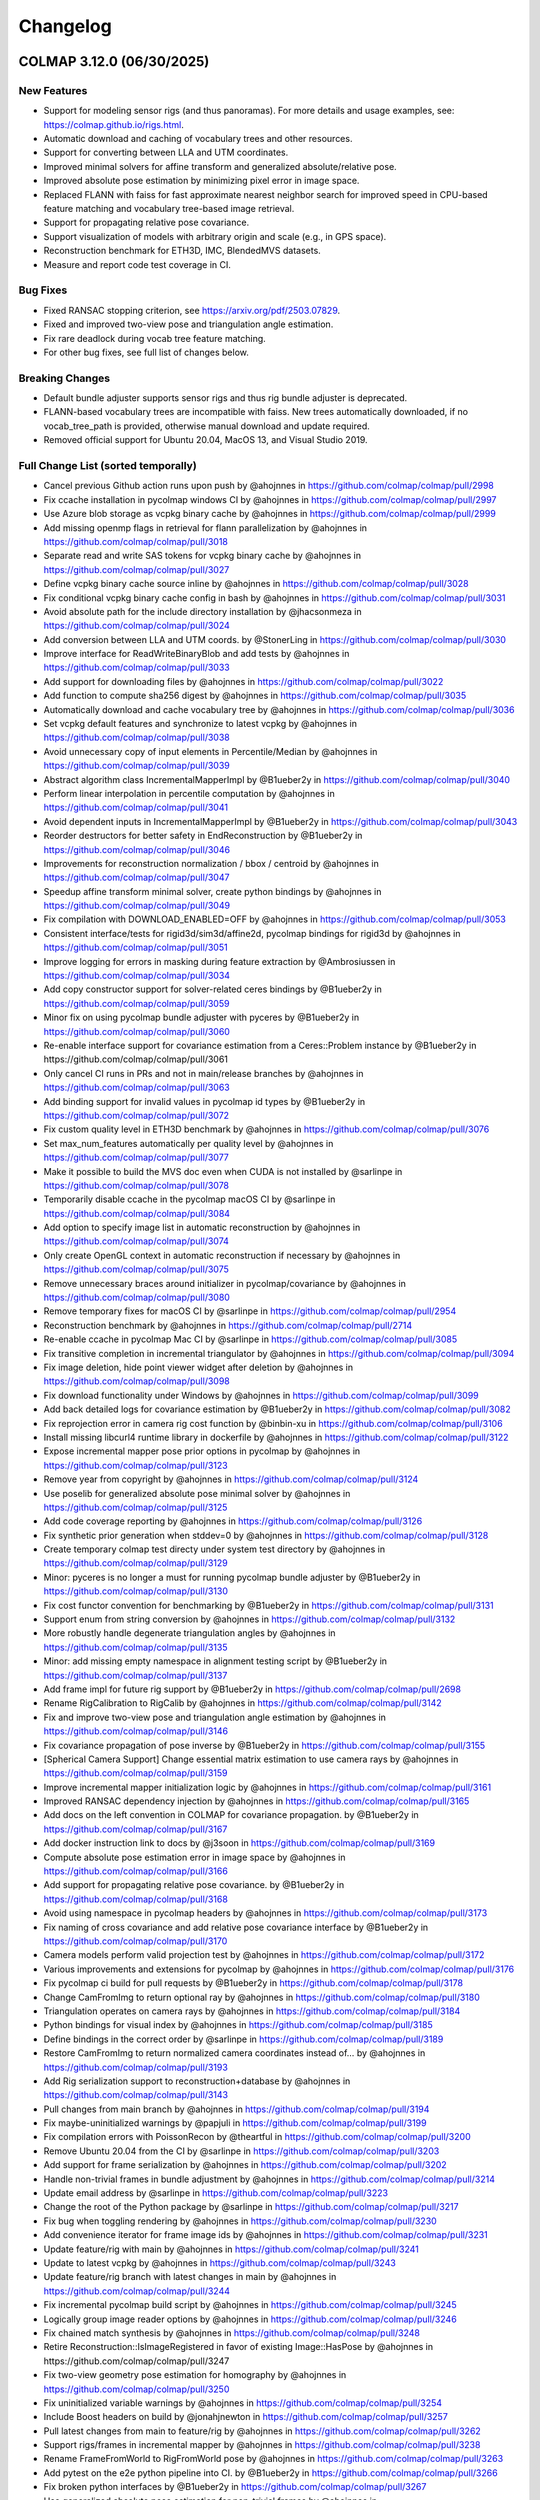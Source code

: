 Changelog
=========

--------------------------
COLMAP 3.12.0 (06/30/2025)
--------------------------

New Features
------------
* Support for modeling sensor rigs (and thus panoramas).
  For more details and usage examples, see: https://colmap.github.io/rigs.html.
* Automatic download and caching of vocabulary trees and other resources.
* Support for converting between LLA and UTM coordinates.
* Improved minimal solvers for affine transform and generalized absolute/relative pose.
* Improved absolute pose estimation by minimizing pixel error in image space.
* Replaced FLANN with faiss for fast approximate nearest neighbor search
  for improved speed in CPU-based feature matching and vocabulary tree-based image retrieval.
* Support for propagating relative pose covariance.
* Support visualization of models with arbitrary origin and scale (e.g., in GPS space).
* Reconstruction benchmark for ETH3D, IMC, BlendedMVS datasets.
* Measure and report code test coverage in CI.

Bug Fixes
---------
* Fixed RANSAC stopping criterion, see https://arxiv.org/pdf/2503.07829.
* Fixed and improved two-view pose and triangulation angle estimation.
* Fix rare deadlock during vocab tree feature matching.
* For other bug fixes, see full list of changes below.

Breaking Changes
----------------
* Default bundle adjuster supports sensor rigs and thus rig bundle adjuster is deprecated.
* FLANN-based vocabulary trees are incompatible with faiss. New trees automatically
  downloaded, if no vocab_tree_path is provided, otherwise manual download and update required.
* Removed official support for Ubuntu 20.04, MacOS 13, and Visual Studio 2019.

Full Change List (sorted temporally)
------------------------------------
* Cancel previous Github action runs upon push by @ahojnnes in https://github.com/colmap/colmap/pull/2998
* Fix ccache installation in pycolmap windows CI by @ahojnnes in https://github.com/colmap/colmap/pull/2997
* Use Azure blob storage as vcpkg binary cache by @ahojnnes in https://github.com/colmap/colmap/pull/2999
* Add missing openmp flags in retrieval for flann parallelization by @ahojnnes in https://github.com/colmap/colmap/pull/3018
* Separate read and write SAS tokens for vcpkg binary cache by @ahojnnes in https://github.com/colmap/colmap/pull/3027
* Define vcpkg binary cache source inline by @ahojnnes in https://github.com/colmap/colmap/pull/3028
* Fix conditional vcpkg binary cache config in bash by @ahojnnes in https://github.com/colmap/colmap/pull/3031
* Avoid absolute path for the include directory installation by @jhacsonmeza in https://github.com/colmap/colmap/pull/3024
* Add conversion between LLA and UTM coords. by @StonerLing in https://github.com/colmap/colmap/pull/3030
* Improve interface for ReadWriteBinaryBlob and add tests by @ahojnnes in https://github.com/colmap/colmap/pull/3033
* Add support for downloading files by @ahojnnes in https://github.com/colmap/colmap/pull/3022
* Add function to compute sha256 digest by @ahojnnes in https://github.com/colmap/colmap/pull/3035
* Automatically download and cache vocabulary tree by @ahojnnes in https://github.com/colmap/colmap/pull/3036
* Set vcpkg default features and synchronize to latest vcpkg by @ahojnnes in https://github.com/colmap/colmap/pull/3038
* Avoid unnecessary copy of input elements in Percentile/Median by @ahojnnes in https://github.com/colmap/colmap/pull/3039
* Abstract algorithm class IncrementalMapperImpl by @B1ueber2y in https://github.com/colmap/colmap/pull/3040
* Perform linear interpolation in percentile computation by @ahojnnes in https://github.com/colmap/colmap/pull/3041
* Avoid dependent inputs in IncrementalMapperImpl by @B1ueber2y in https://github.com/colmap/colmap/pull/3043
* Reorder destructors for better safety in EndReconstruction by @B1ueber2y in https://github.com/colmap/colmap/pull/3046
* Improvements for reconstruction normalization / bbox / centroid by @ahojnnes in https://github.com/colmap/colmap/pull/3047
* Speedup affine transform minimal solver, create python bindings by @ahojnnes in https://github.com/colmap/colmap/pull/3049
* Fix compilation with DOWNLOAD_ENABLED=OFF by @ahojnnes in https://github.com/colmap/colmap/pull/3053
* Consistent interface/tests for rigid3d/sim3d/affine2d, pycolmap bindings for rigid3d by @ahojnnes in https://github.com/colmap/colmap/pull/3051
* Improve logging for errors in masking during feature extraction by @Ambrosiussen in https://github.com/colmap/colmap/pull/3034
* Add copy constructor support for solver-related ceres bindings by @B1ueber2y in https://github.com/colmap/colmap/pull/3059
* Minor fix on using pycolmap bundle adjuster with pyceres by @B1ueber2y in https://github.com/colmap/colmap/pull/3060
* Re-enable interface support for covariance estimation from a Ceres::Problem instance by @B1ueber2y in https://github.com/colmap/colmap/pull/3061
* Only cancel CI runs in PRs and not in main/release branches by @ahojnnes in https://github.com/colmap/colmap/pull/3063
* Add binding support for invalid values in pycolmap id types by @B1ueber2y in https://github.com/colmap/colmap/pull/3072
* Fix custom quality level in ETH3D benchmark by @ahojnnes in https://github.com/colmap/colmap/pull/3076
* Set max_num_features automatically per quality level by @ahojnnes in https://github.com/colmap/colmap/pull/3077
* Make it possible to build the MVS doc even when CUDA is not installed by @sarlinpe in https://github.com/colmap/colmap/pull/3078
* Temporarily disable ccache in the pycolmap macOS CI by @sarlinpe in https://github.com/colmap/colmap/pull/3084
* Add option to specify image list in automatic reconstruction by @ahojnnes in https://github.com/colmap/colmap/pull/3074
* Only create OpenGL context in automatic reconstruction if necessary by @ahojnnes in https://github.com/colmap/colmap/pull/3075
* Remove unnecessary braces around initializer in pycolmap/covariance by @ahojnnes in https://github.com/colmap/colmap/pull/3080
* Remove temporary fixes for macOS CI by @sarlinpe in https://github.com/colmap/colmap/pull/2954
* Reconstruction benchmark by @ahojnnes in https://github.com/colmap/colmap/pull/2714
* Re-enable ccache in pycolmap Mac CI by @sarlinpe in https://github.com/colmap/colmap/pull/3085
* Fix transitive completion in incremental triangulator by @ahojnnes in https://github.com/colmap/colmap/pull/3094
* Fix image deletion, hide point viewer widget after deletion by @ahojnnes in https://github.com/colmap/colmap/pull/3098
* Fix download functionality under Windows by @ahojnnes in https://github.com/colmap/colmap/pull/3099
* Add back detailed logs for covariance estimation by @B1ueber2y in https://github.com/colmap/colmap/pull/3082
* Fix reprojection error in camera rig cost function by @binbin-xu in https://github.com/colmap/colmap/pull/3106
* Install missing libcurl4 runtime library in dockerfile by @ahojnnes in https://github.com/colmap/colmap/pull/3122
* Expose incremental mapper pose prior options in pycolmap by @ahojnnes in https://github.com/colmap/colmap/pull/3123
* Remove year from copyright by @ahojnnes in https://github.com/colmap/colmap/pull/3124
* Use poselib for generalized absolute pose minimal solver by @ahojnnes in https://github.com/colmap/colmap/pull/3125
* Add code coverage reporting by @ahojnnes in https://github.com/colmap/colmap/pull/3126
* Fix synthetic prior generation when stddev=0 by @ahojnnes in https://github.com/colmap/colmap/pull/3128
* Create temporary colmap test directy under system test directory by @ahojnnes in https://github.com/colmap/colmap/pull/3129
* Minor: pyceres is no longer a must for running pycolmap bundle adjuster by @B1ueber2y in https://github.com/colmap/colmap/pull/3130
* Fix cost functor convention for benchmarking by @B1ueber2y in https://github.com/colmap/colmap/pull/3131
* Support enum from string conversion by @ahojnnes in https://github.com/colmap/colmap/pull/3132
* More robustly handle degenerate triangulation angles by @ahojnnes in https://github.com/colmap/colmap/pull/3135
* Minor: add missing empty namespace in alignment testing script by @B1ueber2y in https://github.com/colmap/colmap/pull/3137
* Add frame impl for future rig support by @B1ueber2y in https://github.com/colmap/colmap/pull/2698
* Rename RigCalibration to RigCalib by @ahojnnes in https://github.com/colmap/colmap/pull/3142
* Fix and improve two-view pose and triangulation angle estimation by @ahojnnes in https://github.com/colmap/colmap/pull/3146
* Fix covariance propagation of pose inverse by @B1ueber2y in https://github.com/colmap/colmap/pull/3155
* [Spherical Camera Support] Change essential matrix estimation to use camera rays by @ahojnnes in https://github.com/colmap/colmap/pull/3159
* Improve incremental mapper initialization logic by @ahojnnes in https://github.com/colmap/colmap/pull/3161
* Improved RANSAC dependency injection by @ahojnnes in https://github.com/colmap/colmap/pull/3165
* Add docs on the left convention in COLMAP for covariance propagation. by @B1ueber2y in https://github.com/colmap/colmap/pull/3167
* Add docker instruction link to docs by @j3soon in https://github.com/colmap/colmap/pull/3169
* Compute absolute pose estimation error in image space by @ahojnnes in https://github.com/colmap/colmap/pull/3166
* Add support for propagating relative pose covariance. by @B1ueber2y in https://github.com/colmap/colmap/pull/3168
* Avoid using namespace in pycolmap headers by @ahojnnes in https://github.com/colmap/colmap/pull/3173
* Fix naming of cross covariance and add relative pose covariance interface by @B1ueber2y in https://github.com/colmap/colmap/pull/3170
* Camera models perform valid projection test by @ahojnnes in https://github.com/colmap/colmap/pull/3172
* Various improvements and extensions for pycolmap by @ahojnnes in https://github.com/colmap/colmap/pull/3176
* Fix pycolmap ci build for pull requests by @B1ueber2y in https://github.com/colmap/colmap/pull/3178
* Change CamFromImg to return optional ray by @ahojnnes in https://github.com/colmap/colmap/pull/3180
* Triangulation operates on camera rays by @ahojnnes in https://github.com/colmap/colmap/pull/3184
* Python bindings for visual index by @ahojnnes in https://github.com/colmap/colmap/pull/3185
* Define bindings in the correct order by @sarlinpe in https://github.com/colmap/colmap/pull/3189
* Restore CamFromImg to return normalized camera coordinates instead of… by @ahojnnes in https://github.com/colmap/colmap/pull/3193
* Add Rig serialization support to reconstruction+database by @ahojnnes in https://github.com/colmap/colmap/pull/3143
* Pull changes from main branch by @ahojnnes in https://github.com/colmap/colmap/pull/3194
* Fix maybe-uninitialized warnings by @papjuli in https://github.com/colmap/colmap/pull/3199
* Fix compilation errors with PoissonRecon by @theartful in https://github.com/colmap/colmap/pull/3200
* Remove Ubuntu 20.04 from the CI by @sarlinpe in https://github.com/colmap/colmap/pull/3203
* Add support for frame serialization by @ahojnnes in https://github.com/colmap/colmap/pull/3202
* Handle non-trivial frames in bundle adjustment by @ahojnnes in https://github.com/colmap/colmap/pull/3214
* Update email address by @sarlinpe in https://github.com/colmap/colmap/pull/3223
* Change the root of the Python package by @sarlinpe in https://github.com/colmap/colmap/pull/3217
* Fix bug when toggling rendering by @ahojnnes in https://github.com/colmap/colmap/pull/3230
* Add convenience iterator for frame image ids by @ahojnnes in https://github.com/colmap/colmap/pull/3231
* Update feature/rig with main by @ahojnnes in https://github.com/colmap/colmap/pull/3241
* Update to latest vcpkg by @ahojnnes in https://github.com/colmap/colmap/pull/3243
* Update feature/rig branch with latest changes in main by @ahojnnes in https://github.com/colmap/colmap/pull/3244
* Fix incremental pycolmap build script by @ahojnnes in https://github.com/colmap/colmap/pull/3245
* Logically group image reader options by @ahojnnes in https://github.com/colmap/colmap/pull/3246
* Fix chained match synthesis by @ahojnnes in https://github.com/colmap/colmap/pull/3248
* Retire Reconstruction::IsImageRegistered in favor of existing Image::HasPose by @ahojnnes in https://github.com/colmap/colmap/pull/3247
* Fix two-view geometry pose estimation for homography by @ahojnnes in https://github.com/colmap/colmap/pull/3250
* Fix uninitialized variable warnings by @ahojnnes in https://github.com/colmap/colmap/pull/3254
* Include Boost headers on build by @jonahjnewton in https://github.com/colmap/colmap/pull/3257
* Pull latest changes from main to feature/rig by @ahojnnes in https://github.com/colmap/colmap/pull/3262
* Support rigs/frames in incremental mapper by @ahojnnes in https://github.com/colmap/colmap/pull/3238
* Rename FrameFromWorld to RigFromWorld pose by @ahojnnes in https://github.com/colmap/colmap/pull/3263
* Add pytest on the e2e python pipeline into CI. by @B1ueber2y in https://github.com/colmap/colmap/pull/3266
* Fix broken python interfaces by @B1ueber2y in https://github.com/colmap/colmap/pull/3267
* Use generalized absolute pose estimation for non-trivial frames by @ahojnnes in https://github.com/colmap/colmap/pull/3265
* Fix color extraction for rig frames by @ahojnnes in https://github.com/colmap/colmap/pull/3268
* Sequential matcher expands rig images by @ahojnnes in https://github.com/colmap/colmap/pull/3270
* Fix usage of deprecated pycolmap interfaces in pycolmap README. by @B1ueber2y in https://github.com/colmap/colmap/pull/3272
* Improved code/docs and tests for rig configuration by @ahojnnes in https://github.com/colmap/colmap/pull/3275
* Update vcpkg to pull in fixes for ceres by @ahojnnes in https://github.com/colmap/colmap/pull/3276
* Rig bundle adjuster uses default bundle adjustment routine by @ahojnnes in https://github.com/colmap/colmap/pull/3281
* Cleanup legacy camera rig code by @ahojnnes in https://github.com/colmap/colmap/pull/3283
* Store rig sensors and frame data in separate database tables by @ahojnnes in https://github.com/colmap/colmap/pull/3285
* Configure trivial rigs and frames during feature extraction by @ahojnnes in https://github.com/colmap/colmap/pull/3287
* [Bugfix] Center 2D points by principal point for absolute pose estimation with unknown focal length by @xjiangan in https://github.com/colmap/colmap/pull/3289
* Add bindings for rig configuration by @ahojnnes in https://github.com/colmap/colmap/pull/3291
* Documentation for rig support by @ahojnnes in https://github.com/colmap/colmap/pull/3290
* Fix documentation of rigs.txt by @sarlinpe in https://github.com/colmap/colmap/pull/3292
* Update feature/rig with latest changes in main by @ahojnnes in https://github.com/colmap/colmap/pull/3293
* Merge feature/rig branch into main by @ahojnnes in https://github.com/colmap/colmap/pull/3295
* improve clarity of the rig example by @B1ueber2y in https://github.com/colmap/colmap/pull/3297
* Bind missing SequentialMatchingOptions.loop_detection_period by @sarlinpe in https://github.com/colmap/colmap/pull/3299
* cleanup legacy comments for base controller. by @B1ueber2y in https://github.com/colmap/colmap/pull/3300
* Fix bug in grayscale Bitmap.to_array by @sarlinpe in https://github.com/colmap/colmap/pull/3301
* Handle errors in Bitmap.read by @sarlinpe in https://github.com/colmap/colmap/pull/3302
* Add an example script for SfM with 360 spherical images by @sarlinpe in https://github.com/colmap/colmap/pull/3304
* Recognize URIs for vocab_tree_path in GUI feature matching by @ahojnnes in https://github.com/colmap/colmap/pull/3305
* Deterministic behavior for Python pipeline tests by @ahojnnes in https://github.com/colmap/colmap/pull/3306
* Move colmap/ui/main_window.h include to implementation by @ahojnnes in https://github.com/colmap/colmap/pull/3307
* Add Python 3.13 to pycolmap build matrix by @ahojnnes in https://github.com/colmap/colmap/pull/3308
* Add missing SiftMatchingOptions::cpu_brute_force_matcher to pycolmap bindings by @ahojnnes in https://github.com/colmap/colmap/pull/3309
* Augment pinhole renders with GPS EXIFs of the panos by @sarlinpe in https://github.com/colmap/colmap/pull/3310
* Add missing cpu_brute_force_matcher to option manager by @ahojnnes in https://github.com/colmap/colmap/pull/3315
* Bind GPSTransform and make GPSTransform::Ellipsoid an enum class by @sarlinpe in https://github.com/colmap/colmap/pull/3311
* Update pose prior bundle adjuster to handle rigs by @ahojnnes in https://github.com/colmap/colmap/pull/3312
* Add support for running pose prior mapper from GUI by @ahojnnes in https://github.com/colmap/colmap/pull/3313
* Enable different matcher types and default to sequential in pano example by @ahojnnes in https://github.com/colmap/colmap/pull/3314
* Modularize reconstruction I/O formats into different libraries by @ahojnnes in https://github.com/colmap/colmap/pull/3317
* Fall back to P3P solver for panoramic generalized absolute pose by @ahojnnes in https://github.com/colmap/colmap/pull/3318
* Fix FLANN-based CPU feature matcher crash in pycolmap by @ahojnnes in https://github.com/colmap/colmap/pull/3320
* Update cibuildwheel to 2.23.2 by @ahojnnes in https://github.com/colmap/colmap/pull/3081
* Assume prior focal length for explicitly defined rig camera models by @ahojnnes in https://github.com/colmap/colmap/pull/3321
* Fix rig configuration with partial input reconstruction by @ahojnnes in https://github.com/colmap/colmap/pull/3322
* Use reference for image.camera and image.frame in pycolmap. by @B1ueber2y in https://github.com/colmap/colmap/pull/3323
* Use reference for frame.rig in pycolmap. by @B1ueber2y in https://github.com/colmap/colmap/pull/3324
* Cosmetic improvement on some geometry python bindings by @B1ueber2y in https://github.com/colmap/colmap/pull/3325
* Add unit test for EstimateAbsolutePose by @ahojnnes in https://github.com/colmap/colmap/pull/3327
* Add gmock matchers for rigid3 and sim3 by @ahojnnes in https://github.com/colmap/colmap/pull/3328
* Add unit tests for absolute pose refinement by @ahojnnes in https://github.com/colmap/colmap/pull/3330
* Cosmetic cleanup for absolute pose tests by @ahojnnes in https://github.com/colmap/colmap/pull/3333
* Add generalized relative pose estimation and pose binding cleanups by @ahojnnes in https://github.com/colmap/colmap/pull/3334
* Turn camera parameter access debug checks into throwing checks by @ahojnnes in https://github.com/colmap/colmap/pull/3337
* Handle panoramic rigs in generalized relative pose estimation by @ahojnnes in https://github.com/colmap/colmap/pull/3338
* Cosmetic variable name improvements to match conventions by @ahojnnes in https://github.com/colmap/colmap/pull/3341
* Add unit test for relative pose estimation by @ahojnnes in https://github.com/colmap/colmap/pull/3342
* Avoid nested parallelization for vocab tree pairing by @ahojnnes in https://github.com/colmap/colmap/pull/3343
* Fix rigid3/sim3 matchers for older eigen versions by @ahojnnes in https://github.com/colmap/colmap/pull/3344
* Deterministic homography test by @ahojnnes in https://github.com/colmap/colmap/pull/3346
* Add missing return statement in PyEstimateGeneralizedRelativePose by @ahojnnes in https://github.com/colmap/colmap/pull/3349
* Fix runtime error in panorama_sfm.py with sequential matching by @samuelm2 in https://github.com/colmap/colmap/pull/3351
* Fix race conditions in feature matcher cache by @ahojnnes in https://github.com/colmap/colmap/pull/3354
* Use shared lock in thread safe LRU cache by @ahojnnes in https://github.com/colmap/colmap/pull/3355
* Upgrade Jimver/cuda-toolkit GH actions task to 0.2.23 by @ahojnnes in https://github.com/colmap/colmap/pull/3358
* Upgrade to Ubuntu 24.04 / clang-18 in CI for ASan and ClangTidy builds by @ahojnnes in https://github.com/colmap/colmap/pull/3357
* Use add_compile_definitions instead of deprecated add_definitions by @ahojnnes in https://github.com/colmap/colmap/pull/3348
* Update Mac Github runners and fix pycolmap deployment targets by @ahojnnes in https://github.com/colmap/colmap/pull/3361
* Suppress CUDA warnings related constexpr host/device calls by @ahojnnes in https://github.com/colmap/colmap/pull/3362
* Update docker image to ubuntu 24.04 by @ahojnnes in https://github.com/colmap/colmap/pull/3363
* Fix benchmarking for rigs by @ahojnnes in https://github.com/colmap/colmap/pull/3364
* Add option to overwrite matches in benchmarking by @ahojnnes in https://github.com/colmap/colmap/pull/3365
* Replace flann with faiss by @ahojnnes in https://github.com/colmap/colmap/pull/3350
* Update docker with all major CUDA archs and updated boost version by @ahojnnes in https://github.com/colmap/colmap/pull/3369
* Retire remaining flann components and remove as dependency by @ahojnnes in https://github.com/colmap/colmap/pull/3370
* Update feature index to use float descriptors and distances by @ahojnnes in https://github.com/colmap/colmap/pull/3371
* Fix deadlock during feature matching by @ahojnnes in https://github.com/colmap/colmap/pull/3373
* Warn user when reading legacy flann index by @ahojnnes in https://github.com/colmap/colmap/pull/3372
* expose loading database into database cache from DatabaseCache::Create. by @B1ueber2y in https://github.com/colmap/colmap/pull/3375
* minor: rename DatabaseCache::LoadDatabase to Load by @B1ueber2y in https://github.com/colmap/colmap/pull/3376
* Fix typo by @B1ueber2y in https://github.com/colmap/colmap/pull/3377
* Unit tests for image reader, remove redundant definition of database by @ahojnnes in https://github.com/colmap/colmap/pull/3383
* Fix trailing comma-separation when printing list contents by @ahojnnes in https://github.com/colmap/colmap/pull/3388
* Add missing VocabTreeMatching.num_threads in option manager by @ahojnnes in https://github.com/colmap/colmap/pull/3389
* Use OpenBLAS OpenMP version under Ubuntu to fix slow faiss by @ahojnnes in https://github.com/colmap/colmap/pull/3390
* Speedup database reads of rigs/frames with single SQL outer join query by @ahojnnes in https://github.com/colmap/colmap/pull/3387
* Introduce context manager to reset sqlite3 statements by @ahojnnes in https://github.com/colmap/colmap/pull/3392
* Add missing use_gpu options in pycolmap SIFT bindings by @ahojnnes in https://github.com/colmap/colmap/pull/3397
* Add FeatureMatch python bindings by @ahojnnes in https://github.com/colmap/colmap/pull/3398
* Add option to set log level in GUI by @ahojnnes in https://github.com/colmap/colmap/pull/3399
* Add docs to explain the concepts of rigs and frames. by @B1ueber2y in https://github.com/colmap/colmap/pull/3395
* Allow png mask without double extension by @MotivaCG in https://github.com/colmap/colmap/pull/3284
* Propagate macros to top-level CMakeLists.txt files by @jhacsonmeza in https://github.com/colmap/colmap/pull/3396
* Add a missing function implementation by @lpanaf in https://github.com/colmap/colmap/pull/3412
* Improved tests for reconstruction merging by @ahojnnes in https://github.com/colmap/colmap/pull/3413
* Use MKL as BLAS vendor for faiss by @ahojnnes in https://github.com/colmap/colmap/pull/3393
* Fix wrong doc for point covariance by @B1ueber2y in https://github.com/colmap/colmap/pull/3416
* Add legacy docs from 3.8 to 3.11. by @B1ueber2y in https://github.com/colmap/colmap/pull/3414
* Do not filter existing, fixed frames by @ahojnnes in https://github.com/colmap/colmap/pull/3403
* Tag commit id and date in the doc generation by @B1ueber2y in https://github.com/colmap/colmap/pull/3417
* Return bad initial pair when number of triangulation is less than abs_pose_min_num_inliers by @B1ueber2y in https://github.com/colmap/colmap/pull/3418
* Add option to build with thread sanitizer flags by @ahojnnes in https://github.com/colmap/colmap/pull/3420
* Add option to build with undefined behavior sanitizer flags by @ahojnnes in https://github.com/colmap/colmap/pull/3421
* Fix the RANSAC stopping criterion by @ahojnnes in https://github.com/colmap/colmap/pull/3425
* Replace incorrect call to nonZeros by @sarlinpe in https://github.com/colmap/colmap/pull/3426
* Add deprecation warning for rig_bundle_adjuster by @sarlinpe in https://github.com/colmap/colmap/pull/3427
* Fix incorrect include in euclidean_transform.h by @sarlinpe in https://github.com/colmap/colmap/pull/3428
* Add Frame::SetCamFromWorld in pycolmap and fix comment. by @B1ueber2y in https://github.com/colmap/colmap/pull/3429
* Estimate essential matrix using camera rays instead of points by @ahojnnes in https://github.com/colmap/colmap/pull/3423
* Fix FilterPoints3DWithSmallTriangulationAngle to return number of filtered observations by @whuaegeanse in https://github.com/colmap/colmap/pull/3424
* Update to latest vcpkg commit by @ahojnnes in https://github.com/colmap/colmap/pull/3430
* Initialize from non-trivial frame pairs using generalized relative pose by @ahojnnes in https://github.com/colmap/colmap/pull/3419
* Fix setup_ubuntu.sh for docker by @MasahiroOgawa in https://github.com/colmap/colmap/pull/3432
* Support visualization of models with arbitrary origin and scale by @ahojnnes in https://github.com/colmap/colmap/pull/3044

--------------------------
COLMAP 3.11.1 (12/06/2024)
--------------------------

Bug Fixes
---------
* Fix typo in pycolmap function align_reconstruction_to_locations interface by @B1ueber2y in https://github.com/colmap/colmap/pull/2961
* Add back some ceres bindings to use pycolmap bundle adjustment without pyceres by @B1ueber2y in https://github.com/colmap/colmap/pull/2985
* Fix setting of RANSAC max error in pose prior BA alignment by @ahojnnes in https://github.com/colmap/colmap/pull/2993

--------------------------
COLMAP 3.11.0 (11/28/2024)
--------------------------

New Features
------------
* New pose prior based incremental mapper that can leverage absolute pose priors from e.g. GPS measurements.
* New bundle adjustment covariance estimation functionality. Significantly faster and more robust than Ceres.
* API documentation with auto-generated stubs for pycolmap.
* Use PoseLib's minimal solvers for faster performance and improved robustness.
* Experimental support for CUDA-based bundle adjustment through Ceres (disabled by default).
* Support for reading 16-bit PNG grayscale images.
* New RAD_TAN_THIN_PRISM_FISHEYE camera model in support of Meta's Project Aria devices.
* Replace numerical with analytical Jacobian in image undistortion for better convergence.
* Many more performance optimizations and other improvements. See full list of changes below.

Bug Fixes
---------
* Fixed non-deterministic behavior of CUDA SIFT feature extractor. Broken since 3.10 release.
* Fixed orientation detection of covariant/affine SIFT feature extractor. Broken since initial release.
* Fixed point triangulator crashing due to bug in observation manager. Broken since 3.10 release.
* Fixed sequential feature matcher overlap missing the farthest image. Broken since initial release.
* Fixed rare deadlock during matching due to concurrent database access. Broken since 3.10 release.
* Fixed little/big endian detection. Broken since 3.1 release.
* For other bug fixes, see full list of changes below.

Breaking Changes
----------------
* Dropped official support for Ubuntu 18.04, Visual Studio 2019.
* Upgrade to C++17 standard in C++ and C++14 in CUDA source code.
* New ``pose_priors`` table in database in support of pose prior based mapper.
* PyCOLMAP API:

  * ``align_reconstrution_to_locations`` is renamed to ``align_reconstruction_to_locations`` (typo).
  * ``pycomap.cost_functions`` becomes a module and should be explicitly imported as ``import pycolmap.cost_functions``.
  * Replaced ``Image.registered`` by ``Image.{has_pose,reset_pose}``.
  * Replaced ``Image.{get_valid_point2D_ids,get_valid_points2D}`` by ``Image.{get_observation_point2D_idxs,get_observation_points2D}``.
  * Replaced ``Track.{append,remove}`` by ``Track.{add_element,delete_element}``.
  * ``AbsolutePoseErrorCost`` becomes ``AbsolutePosePriorCost``.
  * ``MetricRelativePoseErrorCost`` becomes ``RelativePosePriorCost``.
  * The signature of ``ReprojErrorCost`` and related cost functions was changed: arguments are reordered, the detection uncertainty is now a 2x2 covariance matrix.
  * ``BundleAdjuster`` becomes virtual and should be created with ``pycolmap.create_default_bundle_adjuster()``.
  * ``absolute_pose_estimation`` becomes ``estimate_and_refine_absolute_pose``.
  * ``pose_refinement`` becomes ``refine_absolute_pose``.
  * ``essential_matrix_estimation`` becomes ``estimate_essential_matrix``.
  * ``fundamental_matrix_estimation`` becomes ``estimate_fundamental_matrix``.
  * ``rig_absolute_pose_estimation`` becomes ``estimate_and_refine_generalized_absolute_pose``.
  * ``homography_matrix_estimation`` becomes ``estimate_homography_matrix``.
  * ``squared_sampson_error`` becomes ``compute_squared_sampson_error``.
  * ``homography_decomposition`` becomes ``pose_from_homography_matrix``.
  * ``Rigid3d.essential_matrix`` becomes ``pycolmap.essential_matrix_from_pose``.

Full Change List (sorted temporally)
------------------------------------
* Updates for pycolmap by @ahojnnes in https://github.com/colmap/colmap/pull/2672
* Trigger CI on release/* branches by @ahojnnes in https://github.com/colmap/colmap/pull/2673
* Use consistent versioning scheme between C++/Python by @ahojnnes in https://github.com/colmap/colmap/pull/2674
* Add cost function for 3D alignment (with covariance) by @B1ueber2y in https://github.com/colmap/colmap/pull/2621
* Numpy 2 compatibility by @sarlinpe in https://github.com/colmap/colmap/pull/2682
* Add fix for specifying the correct pycolmap CMake python development … by @fulkast in https://github.com/colmap/colmap/pull/2683
* Remove non existant flags of model_aligner from docs by @TamirCohen in https://github.com/colmap/colmap/pull/2696
* Reset CMAKE_MODULE_PATH to previous value by @mvieth in https://github.com/colmap/colmap/pull/2699
* Robustify nchoosek against overflow by @ahojnnes in https://github.com/colmap/colmap/pull/2706
* Observation manager needs to check if image_id exists before query operations by @bo-rc in https://github.com/colmap/colmap/pull/2704
* Remove pose prior from database.py:add_image by @sarlinpe in https://github.com/colmap/colmap/pull/2707
* Fix: sequential matcher overlap number should be inclusive by @flm8620 in https://github.com/colmap/colmap/pull/2701
* Fix table mangled by clang-format by @sweber1 in https://github.com/colmap/colmap/pull/2710
* Write out options to ini in full precision, relax bundle adjuster convergence by @ahojnnes in https://github.com/colmap/colmap/pull/2713
* Tests for pairing library in feature matching by @ahojnnes in https://github.com/colmap/colmap/pull/2711
* Rename IncrementalMapperOptions to IncrementalPipelineOptions by @B1ueber2y in https://github.com/colmap/colmap/pull/2708
* Add support for CUDA sparse BA solver by @ahojnnes in https://github.com/colmap/colmap/pull/2717
* Rename HierarchicalMapperController to HierarchicalPipeline by @ahojnnes in https://github.com/colmap/colmap/pull/2718
* Make VisualIndex::Quantize const to improve readability by @IshitaTakeshi in https://github.com/colmap/colmap/pull/2723
* Fix CUDA_ENABLED macro in new bundle adjustment code by @drkoller in https://github.com/colmap/colmap/pull/2725
* Automatically generate stub files by @sarlinpe in https://github.com/colmap/colmap/pull/2721
* Add CUDA-based dense BA solver by @ahojnnes in https://github.com/colmap/colmap/pull/2732
* Improved and simplified caching in feature matching by @ahojnnes in https://github.com/colmap/colmap/pull/2731
* Fix colmap namespace in the macro support of logging. by @B1ueber2y in https://github.com/colmap/colmap/pull/2733
* Add callbacks by move by @ahojnnes in https://github.com/colmap/colmap/pull/2734
* Implement transitive matcher with pair generator + tests by @ahojnnes in https://github.com/colmap/colmap/pull/2735
* Provide reasonable defaults for some estimator options by @sarlinpe in https://github.com/colmap/colmap/pull/2745
* Fix mismatched Delaunay meshing options by @sarlinpe in https://github.com/colmap/colmap/pull/2748
* PyCOLMAP API documentation by @sarlinpe in https://github.com/colmap/colmap/pull/2749
* Improved pycolmap coverage and docs by @sarlinpe in https://github.com/colmap/colmap/pull/2752
* Follow-up fixes in pycolmap by @sarlinpe in https://github.com/colmap/colmap/pull/2755
* Report errors in import_images by @sarlinpe in https://github.com/colmap/colmap/pull/2750
* Further simplification of feature matcher code by @ahojnnes in https://github.com/colmap/colmap/pull/2744
* Add missing ClearModifiedPoints3D by @sarlinpe in https://github.com/colmap/colmap/pull/2761
* Store shared camera ptr for reconstruction images by @ahojnnes in https://github.com/colmap/colmap/pull/2762
* Avoid unnecessary copy of queue in IncrementalTriangulator::Complete() by @ahojnnes in https://github.com/colmap/colmap/pull/2764
* Branch prediction for THROW_CHECK_NOTNULL by @ahojnnes in https://github.com/colmap/colmap/pull/2765
* Use shared camera pointer in more places by @ahojnnes in https://github.com/colmap/colmap/pull/2763
* Support switching camera directly with camera pointer by @B1ueber2y in https://github.com/colmap/colmap/pull/2767
* Add test for MergeReconstructions by @B1ueber2y in https://github.com/colmap/colmap/pull/2766
* Fix little/big endian detection by @ahojnnes in https://github.com/colmap/colmap/pull/2768
* Fix options for CUDA sparse BA solver by @whuaegeanse in https://github.com/colmap/colmap/pull/2758
* Rename SupperMeasurer::Compare for improved readability by @ahojnnes in https://github.com/colmap/colmap/pull/2774
* Improvements for install docs by @ahojnnes in https://github.com/colmap/colmap/pull/2773
* fixed typo of align_reconstrution_to_locations to align_reconstructio… by @TamirCohen in https://github.com/colmap/colmap/pull/2776
* Fix missing camera ptr for Reconstruction.DeleteAllPoints2DAndPoints3D() by @B1ueber2y in https://github.com/colmap/colmap/pull/2779
* Rename remaining proj_matrix instances to cam_from_world by @ahojnnes in https://github.com/colmap/colmap/pull/2780
* Relative pose decomposition uses Rigid3d by @ahojnnes in https://github.com/colmap/colmap/pull/2781
* Minor renaming on pycolmap point2d and point3d filenames by @B1ueber2y in https://github.com/colmap/colmap/pull/2784
* Add validity check for pixel coordinate in the Fisheye camera. Fix tests.  by @B1ueber2y in https://github.com/colmap/colmap/pull/2790
* Use branch prediction in PRNG functions by @ahojnnes in https://github.com/colmap/colmap/pull/2796
* Implementation of Aria Fisheye camera model by @nushakrishnan in https://github.com/colmap/colmap/pull/2786
* Upgrade to C++ 17 by @B1ueber2y in https://github.com/colmap/colmap/pull/2801
* Pose Prior based Incremental Mapper by @ferreram in https://github.com/colmap/colmap/pull/2660
* Expose UpdatePoint3DErrors to pycolmap by @theartful in https://github.com/colmap/colmap/pull/2805
* Switch to the Ruff Python formatter by @sarlinpe in https://github.com/colmap/colmap/pull/2803
* Add mixed Python-C++ PyCOLMAP package by @sarlinpe in https://github.com/colmap/colmap/pull/2747
* Enable Ruff linter for Python by @sarlinpe in https://github.com/colmap/colmap/pull/2806
* Use C++17 structured bindings in some places by @ahojnnes in https://github.com/colmap/colmap/pull/2808
* Add RAD_TAN_THIN_PRISM_FISHEYE to camera docs by @ahojnnes in https://github.com/colmap/colmap/pull/2810
* Customized cost functions should be functors instead by @B1ueber2y in https://github.com/colmap/colmap/pull/2811
* Install and use newer clang-format from pypi by @ahojnnes in https://github.com/colmap/colmap/pull/2812
* Return a reference in Reconstruction.image/camera/point3D by @sarlinpe in https://github.com/colmap/colmap/pull/2814
* Add test for PositionPriorErrorCostFunctor. by @ferreram in https://github.com/colmap/colmap/pull/2815
* Replace boost/filesystem with standard library by @ahojnnes in https://github.com/colmap/colmap/pull/2809
* Fix selection of BA solver type when there is no cuda by @ahojnnes in https://github.com/colmap/colmap/pull/2822
* More informative exception if invalid access of image/camera/point3D by @sarlinpe in https://github.com/colmap/colmap/pull/2825
* Use minimal solvers from poselib by @ahojnnes in https://github.com/colmap/colmap/pull/2288
* Disable -march=native flags in poselib by @ahojnnes in https://github.com/colmap/colmap/pull/2828
* Make ``Image::cam_from_world_`` optional by @sarlinpe in https://github.com/colmap/colmap/pull/2824
* Remove warning in configure step by @sarlinpe in https://github.com/colmap/colmap/pull/2830
* Fix coordinate notation in EstimateAbsolutePose by @ahojnnes in https://github.com/colmap/colmap/pull/2833
* Return success status in low-level triangulation functions by @ahojnnes in https://github.com/colmap/colmap/pull/2834
* Pin mypy version for tests by @ahojnnes in https://github.com/colmap/colmap/pull/2849
* Suppress CMP0167 warning for FindBoost under CMake 3.30 or newer by @ahojnnes in https://github.com/colmap/colmap/pull/2853
* Reconstruction reader/writer tests and scene class repr by @ahojnnes in https://github.com/colmap/colmap/pull/2842
* Select CUDA device when bundle adjustment uses GPU by @ahojnnes in https://github.com/colmap/colmap/pull/2846
* Fix copying behaviors of Reconstruction regarding camera pointers by @B1ueber2y in https://github.com/colmap/colmap/pull/2841
* Use the C++ string representation for Python dataclass objects by @sarlinpe in https://github.com/colmap/colmap/pull/2855
* Various improvements for pycolmap bindings by @ahojnnes in https://github.com/colmap/colmap/pull/2854
* Use analytical Jacobian in IterativeUndistortion. Add trust region by @B1ueber2y in https://github.com/colmap/colmap/pull/2857
* Improve the conditioning of covariance estimation by @B1ueber2y in https://github.com/colmap/colmap/pull/2860
* Avoid unnecessary copy of RANSAC inlier masks by @ahojnnes in https://github.com/colmap/colmap/pull/2863
* Various improvements for cost functors by @ahojnnes in https://github.com/colmap/colmap/pull/2867
* Rename ``*_mapper`` to ``*_pipeline`` files by @ahojnnes in https://github.com/colmap/colmap/pull/2870
* Update the manylinux CI to GCC 10 by @sarlinpe in https://github.com/colmap/colmap/pull/2873
* Fix rare deadlock during matching due to concurrent database access by @ahojnnes in https://github.com/colmap/colmap/pull/2876
* Add new and missing options to automatic reconstructor by @ahojnnes in https://github.com/colmap/colmap/pull/2877
* Shared auto diff cost function creation by @ahojnnes in https://github.com/colmap/colmap/pull/2878
* Enable model alignment to reference model by @ahojnnes in https://github.com/colmap/colmap/pull/2879
* Add covariance weighted cost functor by @ahojnnes in https://github.com/colmap/colmap/pull/2880
* Fix unused variable warnings under MSVC by @ahojnnes in https://github.com/colmap/colmap/pull/2884
* Skip all but latest Python version in PR builds by @ahojnnes in https://github.com/colmap/colmap/pull/2881
* [doc] Fix path to example in README.md by @kielnino in https://github.com/colmap/colmap/pull/2886
* Update Github actions versions by @ahojnnes in https://github.com/colmap/colmap/pull/2887
* [doc] Fix typo for gui menu item by @kielnino in https://github.com/colmap/colmap/pull/2885
* Fix input type for automatic stereo fusion on extreme quality setting by @ahojnnes in https://github.com/colmap/colmap/pull/2893
* Make target with all sources optional by @HernandoR in https://github.com/colmap/colmap/pull/2889
* Gracefully handle missing image pose in viewer by @ahojnnes in https://github.com/colmap/colmap/pull/2894
* Update to latest vcpkg release 2024.10.21 by @ahojnnes in https://github.com/colmap/colmap/pull/2908
* Fix conversion from CUDA texture references to objects in SIFT feature extraction by @ahojnnes in https://github.com/colmap/colmap/pull/2911
* Modernized bundle adjustment interface by @ahojnnes in https://github.com/colmap/colmap/pull/2896
* Add missing unit tests for reconstruction alignment functions by @ahojnnes in https://github.com/colmap/colmap/pull/2913
* Do not test EstimateManhattanWorldFrame if LSD is disabled by @sarlinpe in https://github.com/colmap/colmap/pull/2920
* Custom macro for enum to string support by @B1ueber2y in https://github.com/colmap/colmap/pull/2918
* Bind the estimation of Sim3d by @sarlinpe in https://github.com/colmap/colmap/pull/2903
* Initialize glog in custom gmock main function by @ahojnnes in https://github.com/colmap/colmap/pull/2916
* Update ccache for faster windows CI builds by @ahojnnes in https://github.com/colmap/colmap/pull/2922
* Fixes for Windows ARM64 support by @ahojnnes in https://github.com/colmap/colmap/pull/2921
* Move geometry implementation of ``__repr__``, ``__eq__`` overloads to C++ side by @ahojnnes in https://github.com/colmap/colmap/pull/2915
* Consistent interface and various improvements for pycolmap/estimators by @ahojnnes in https://github.com/colmap/colmap/pull/2923
* Exclude DetectLineSegments if LSD is disabled by @sarlinpe in https://github.com/colmap/colmap/pull/2927
* Enable reading 16bit/channel (png) images to grayscale by @Ediolot in https://github.com/colmap/colmap/pull/2924
* Cleanup of remaining pycolmap interfaces by @ahojnnes in https://github.com/colmap/colmap/pull/2925
* Fix affine SIFT feature orientation detection by @ahojnnes in https://github.com/colmap/colmap/pull/2929
* Improvements to deprecated pycolmap members by @sarlinpe in https://github.com/colmap/colmap/pull/2932
* Fix pkgconf installation in Mac CI by @ahojnnes in https://github.com/colmap/colmap/pull/2936
* Make sphinx show the pycolmap constructors by @sarlinpe in https://github.com/colmap/colmap/pull/2935
* Bind synthetic dataset functionality in pycolmap by @ahojnnes in https://github.com/colmap/colmap/pull/2938
* Cleaner import of C++ symbols by @sarlinpe in https://github.com/colmap/colmap/pull/2933
* Fix pycolmap breakage for Python 3.8 by @sarlinpe in https://github.com/colmap/colmap/pull/2941
* Remove legacy boost test macro by @ahojnnes in https://github.com/colmap/colmap/pull/2940
* Drop support for VS 2019 CI checks by @ahojnnes in https://github.com/colmap/colmap/pull/2943
* Fix CI cache thrashing by inconsistent vcpkg binary caching by @ahojnnes in https://github.com/colmap/colmap/pull/2942
* Introduce gmock Eigen matrix matchers by @ahojnnes in https://github.com/colmap/colmap/pull/2939
* Prevent double initialization of glog for <=0.5 by @sarlinpe in https://github.com/colmap/colmap/pull/2945
* Fixes and refactoring for bundle adjustment covariance estimation by @ahojnnes in https://github.com/colmap/colmap/pull/2788
* Fix duplicate library warnings in linking stage by @ahojnnes in https://github.com/colmap/colmap/pull/2871
* Add test for Python mapping pipeline by @ahojnnes in https://github.com/colmap/colmap/pull/2946
* Add helper script for incremental pycolmap build by @ahojnnes in https://github.com/colmap/colmap/pull/2947
* Fix and consistently define Qt window flags by @ahojnnes in https://github.com/colmap/colmap/pull/2949
* Cross platform usage of monospace font by @ahojnnes in https://github.com/colmap/colmap/pull/2950
* Update to latest pybind11 version by @ahojnnes in https://github.com/colmap/colmap/pull/2952
* Update install instructions for Mac using homebrew by @ahojnnes in https://github.com/colmap/colmap/pull/2953

------------------------
COLMAP 3.10 (07/23/2024)
------------------------
* Add missing "include <memory>" needed for unique_ptr by @Tobias-Fischer in https://github.com/colmap/colmap/pull/2338
* Support decoding multi-byte characters in Python script by @jot-jt in https://github.com/colmap/colmap/pull/2344
* Split Dockerfile in two stages: builder and runtime. by @pablospe in https://github.com/colmap/colmap/pull/2347
* Dockerfile improvements by @pablospe in https://github.com/colmap/colmap/pull/2356
* Update VCPKG commit in Windows CI by @sarlinpe in https://github.com/colmap/colmap/pull/2365
* Simplify the creation of reprojection error cost functions by @sarlinpe in https://github.com/colmap/colmap/pull/2364
* Migrate pycolmap by @sarlinpe in https://github.com/colmap/colmap/pull/2367
* Rename master -> main in pycolmap CI by @sarlinpe in https://github.com/colmap/colmap/pull/2370
* Bind SetPRNGSeed by @sarlinpe in https://github.com/colmap/colmap/pull/2369
* Encapsulate freeimage usage from pycolmap in colmap bitmap by @ahojnnes in https://github.com/colmap/colmap/pull/2372
* Re-generate version info on git changes by @ahojnnes in https://github.com/colmap/colmap/pull/2373
* Consolidate colmap/pycolmap readmes, updated acknowledgements, etc. by @ahojnnes in https://github.com/colmap/colmap/pull/2374
* Fix crashing pycolmap CI on Windows by @sarlinpe in https://github.com/colmap/colmap/pull/2383
* Add costs for pose graph optimization by @sarlinpe in https://github.com/colmap/colmap/pull/2378
* Switch to exception checks - v2 by @sarlinpe in https://github.com/colmap/colmap/pull/2376
* Cleanup checks in pycolmap by @sarlinpe in https://github.com/colmap/colmap/pull/2388
* Add RigReprojErrorConstantRigCostFunction by @sarlinpe in https://github.com/colmap/colmap/pull/2377
* Add cost functions to pycolmap by @sarlinpe in https://github.com/colmap/colmap/pull/2393
* Fix warning C4722 by @whuaegeanse in https://github.com/colmap/colmap/pull/2391
* Move reconstruction IO utils to a new file by @sarlinpe in https://github.com/colmap/colmap/pull/2399
* Acquire the GIL before returning None by @sarlinpe in https://github.com/colmap/colmap/pull/2400
* Disentangle the controller from threading and integrate the new logic into IncrementalMapperController by @B1ueber2y in https://github.com/colmap/colmap/pull/2392
* Simplify the low-level triangulation API by @sarlinpe in https://github.com/colmap/colmap/pull/2402
* Initialize glog in pycolmap only if not already done by @sarlinpe in https://github.com/colmap/colmap/pull/2405
* Adapt all the controllers to inherit from BaseController rather than Thread (except for feature extraction and matching) by @B1ueber2y in https://github.com/colmap/colmap/pull/2406
* Update path to models.h in database docs by @diffner in https://github.com/colmap/colmap/pull/2412
* Migrate Ubuntu CI pipelines from ADO to Github by @ahojnnes in https://github.com/colmap/colmap/pull/2411
* Build wheels for Python 3.12 by @sarlinpe in https://github.com/colmap/colmap/pull/2416
* Migrate MacOS CI pipeline from ADO to Github by @ahojnnes in https://github.com/colmap/colmap/pull/2418
* Improve bindings of Database by @sarlinpe in https://github.com/colmap/colmap/pull/2413
* Migrate Windows CI pipeline from ADO to Github by @ahojnnes in https://github.com/colmap/colmap/pull/2419
* Reduce logging during incremental mapping by @sarlinpe in https://github.com/colmap/colmap/pull/2420
* Migrate Docker CI from ADO to Github, remove ADO pipelines by @ahojnnes in https://github.com/colmap/colmap/pull/2422
* Simplify IncrementalMapperController by @sarlinpe in https://github.com/colmap/colmap/pull/2421
* Fix for glog 0.7.0 by @sarlinpe in https://github.com/colmap/colmap/pull/2428
* Fix typo by @whuaegeanse in https://github.com/colmap/colmap/pull/2430
* Fix RunMapper by @whuaegeanse in https://github.com/colmap/colmap/pull/2431
* Do triangulation in the IncrementalMapperController by @sarlinpe in https://github.com/colmap/colmap/pull/2429
* Only push a new Docker image on release by @sarlinpe in https://github.com/colmap/colmap/pull/2436
* model aligner with type "custom" does not update reconstruction by @lpanaf in https://github.com/colmap/colmap/pull/2433
* Define vcpkg manifest by @ahojnnes in https://github.com/colmap/colmap/pull/2426
* Fix ordering of keyword arguments in pycolmap.rig_absolute_pose_estimation by @sarlinpe in https://github.com/colmap/colmap/pull/2440
* Reduce the build time of pycolmap by @sarlinpe in https://github.com/colmap/colmap/pull/2443
* Improve bindings of CorrespondenceGraph by @sarlinpe in https://github.com/colmap/colmap/pull/2476
* Bind Reconstruction::{SetUp,ImagePairStats} by @sarlinpe in https://github.com/colmap/colmap/pull/2477
* Add bindings for substeps of incremental mapper with a python example by @B1ueber2y in https://github.com/colmap/colmap/pull/2478
* Debug crashing VCPKG-based CI builds by @sarlinpe in https://github.com/colmap/colmap/pull/2508
* Upgrade to pybind11 v2.12. Fix bind_map and reconstruction.points3D by @B1ueber2y in https://github.com/colmap/colmap/pull/2502
* Minor fix on logging for the pycolmap customized runner by @B1ueber2y in https://github.com/colmap/colmap/pull/2503
* Fix missing public link deps, break circular feature-scene dependency by @ahojnnes in https://github.com/colmap/colmap/pull/2497
* Avoid duplicate image allocation during undistortion by @fseegraeber in https://github.com/colmap/colmap/pull/2520
* Fix reconstruction.points3D by @B1ueber2y in https://github.com/colmap/colmap/pull/2523
* Fix 'std::out_of_range' error when using hierarchical_mapper by @GrayMask in https://github.com/colmap/colmap/pull/2526
* Fix binding for std::vector<Point2D> by @sarlinpe in https://github.com/colmap/colmap/pull/2533
* Include pybind eigen header by @tmnku in https://github.com/colmap/colmap/pull/2510
* Fix pycolmap python pipeline for multiple models by @B1ueber2y in https://github.com/colmap/colmap/pull/2531
* make two view geometry writable by @tmnku in https://github.com/colmap/colmap/pull/2540
* Customized python interface for bundle adjustment by @B1ueber2y in https://github.com/colmap/colmap/pull/2509
* Fix typos by @MaximSmolskiy in https://github.com/colmap/colmap/pull/2553
* Implicitly convert iterator to ListPoint2D by @sarlinpe in https://github.com/colmap/colmap/pull/2558
* Fix model_cropper not resetting image.num_points3D of cropped_rec by @ArneSchulzTUBS in https://github.com/colmap/colmap/pull/2557
* Split pair generation and matching by @sarlinpe in https://github.com/colmap/colmap/pull/2573
* Add ObservationManager by @sarlinpe in https://github.com/colmap/colmap/pull/2575
* Log info about created feature extractor/matcher types by @ahojnnes in https://github.com/colmap/colmap/pull/2579
* LSD: making the AGPL dependency optional by @zap150 in https://github.com/colmap/colmap/pull/2578
* Disable LSD when building pycolmap wheels by @sarlinpe in https://github.com/colmap/colmap/pull/2580
* Synthesize full two-view geometry and raw matches by @ahojnnes in https://github.com/colmap/colmap/pull/2595
* Support Adjoint matrix computation for Rigid3d by @B1ueber2y in https://github.com/colmap/colmap/pull/2598
* Fix cost functions for pose graph optimization by @B1ueber2y in https://github.com/colmap/colmap/pull/2601
* Fix python bundle adjustment example with pyceres by @B1ueber2y in https://github.com/colmap/colmap/pull/2606
* Faster homography estimator by @ahojnnes in https://github.com/colmap/colmap/pull/2603
* Add function to find real cubic polynomial roots by @ahojnnes in https://github.com/colmap/colmap/pull/2609
* Align with the convention of ceres doc on SqrtInformation. by @B1ueber2y in https://github.com/colmap/colmap/pull/2611
* Faster 7-point fundamental matrix estimator by @ahojnnes in https://github.com/colmap/colmap/pull/2612
* Faster 8-point fundamental matrix estimator by @ahojnnes in https://github.com/colmap/colmap/pull/2613
* Covariance estimation for bundle adjustment with Schur elimination by @B1ueber2y in https://github.com/colmap/colmap/pull/2610
* Mac OS improvements by @BSVogler in https://github.com/colmap/colmap/pull/2622
* Update cibuildwheel to 2.19.2 by @ahojnnes in https://github.com/colmap/colmap/pull/2632
* Faster essential matrix estimators by @ahojnnes in https://github.com/colmap/colmap/pull/2618
* Remove CamFromWorldPrior and create LocationPrior by @sarlinpe in https://github.com/colmap/colmap/pull/2620
* Add option to disable uninstall target, restore CI pipeline by @ahojnnes in https://github.com/colmap/colmap/pull/2634
* Faster covariance computation for small blocks by @B1ueber2y in https://github.com/colmap/colmap/pull/2633
* Fix optimal point algorithm by @morrishelle in https://github.com/colmap/colmap/pull/2640
* Add shell script helper for profiling by @ahojnnes in https://github.com/colmap/colmap/pull/2635
* Declare PosePrior::IsValid as const by @ahojnnes in https://github.com/colmap/colmap/pull/2653
* Add CI build for Windows CUDA by @ahojnnes in https://github.com/colmap/colmap/pull/2651
* Publish windows binaries from CI by @ahojnnes in https://github.com/colmap/colmap/pull/2663

-------------------------
COLMAP 3.9.1 (01/08/2024)
-------------------------
* Version 3.9 changelog by @ahojnnes in https://github.com/colmap/colmap/pull/2325
* Fully encapsulate freeimage in bitmap library (#2332) by @ahojnnes in https://github.com/colmap/colmap/pull/2334

-----------------------
COLMAP 3.9 (01/06/2024)
-----------------------
* clang format all code and require clang-format-14 by @ahojnnes in https://github.com/colmap/colmap/pull/1785
* Fix compilation for vcpkg windows build by @ahojnnes in https://github.com/colmap/colmap/pull/1791
* Increment version number to 3.9 by @ahojnnes in https://github.com/colmap/colmap/pull/1794
* Remove unnecessary /arch:sse2 flag for MSVC by @ahojnnes in https://github.com/colmap/colmap/pull/1798
* Updated faq.rst by @CGCooke in https://github.com/colmap/colmap/pull/1801
* Fixed mistake in code comment for OpenCV Fisheye camera by @CGCooke in https://github.com/colmap/colmap/pull/1802
* Replace deprecated cudaThreadSynchronize with cudaDeviceSynchronize by @ahojnnes in https://github.com/colmap/colmap/pull/1806
* Replace deprecated Cuda texture references with texture objects by @ahojnnes in https://github.com/colmap/colmap/pull/1809
* Remove unused SIFT GPU cuda texture reference by @ahojnnes in https://github.com/colmap/colmap/pull/1823
* Upgrade SiftGPU to use CUDA texture objects by @ahojnnes in https://github.com/colmap/colmap/pull/1838
* Remove PBA as bundle adjustment backend to support CUDA 12+ by @ahojnnes in https://github.com/colmap/colmap/pull/1840
* Replace deprecated CUDA sature function call by @ahojnnes in https://github.com/colmap/colmap/pull/1841
* Avoid unnecessary mallocs during sampling by @ahojnnes in https://github.com/colmap/colmap/pull/1842
* Cleaned up docker readme and scripts by @ahojnnes in https://github.com/colmap/colmap/pull/1852
* add "Shared intrinsics per sub-folder" checkbox to automatic reconstruction window by @kenshi84 in https://github.com/colmap/colmap/pull/1853
* Update vcpkg by @ahojnnes in https://github.com/colmap/colmap/pull/1925
* Log the name of the file that causes Mat::Read() to checkfail by @SomeAlphabetGuy in https://github.com/colmap/colmap/pull/1923
* check Z_index correctly in ReadPly by @countywest in https://github.com/colmap/colmap/pull/1896
* Don't re-open files when reading and writing matrices by @SomeAlphabetGuy in https://github.com/colmap/colmap/pull/1926
* Update vcpkg to latest commit by @ahojnnes in https://github.com/colmap/colmap/pull/1948
* Remove unnecessary custom Eigen aligned allocator macros by @ahojnnes in https://github.com/colmap/colmap/pull/1947
* Prefix internal sources/includes with colmap by @ahojnnes in https://github.com/colmap/colmap/pull/1949
* Simplify clang-format config and sort includes by @ahojnnes in https://github.com/colmap/colmap/pull/1950
* Handle possible overflow in median function by @ahojnnes in https://github.com/colmap/colmap/pull/1951
* Run ASan pipeline under Ubuntu 22.04 by @ahojnnes in https://github.com/colmap/colmap/pull/1952
* Fix Ceres version test by @drkoller in https://github.com/colmap/colmap/pull/1954
* Fix deprecation warning for Qt font metrics width by @ahojnnes in https://github.com/colmap/colmap/pull/1958
* Setup clang-tidy and enable perf warnings by @ahojnnes in https://github.com/colmap/colmap/pull/1959
* VCPKG binary caching for windows CI by @ahojnnes in https://github.com/colmap/colmap/pull/1957
* Cosmetics for VS dev shell script by @ahojnnes in https://github.com/colmap/colmap/pull/1965
* Enable clang-tidy concurrency checks by @ahojnnes in https://github.com/colmap/colmap/pull/1967
* [Bug] fix finding shared points3D in FindLocalBundle by @wesleyliwei in https://github.com/colmap/colmap/pull/1963
* Enable compiler caching in CI by @ahojnnes in https://github.com/colmap/colmap/pull/1972
* Set number of features for different quality levels by @ahojnnes in https://github.com/colmap/colmap/pull/1975
* Specify parameter name using inline comment by @ahojnnes in https://github.com/colmap/colmap/pull/1976
* Fix Windows CCache by @ahojnnes in https://github.com/colmap/colmap/pull/1977
* Add e2e tests in CI pipeline using ETH3D datasets by @ahojnnes in https://github.com/colmap/colmap/pull/1397
* [feature] print verbose information for model analyzer by @wesleyliwei in https://github.com/colmap/colmap/pull/1978
* Add a missing include to compile with gcc13 by @EstebanDugueperoux2 in https://github.com/colmap/colmap/pull/1984
* Speed up snapshot construct in RigBundleAdjuster by @wesleyliwei in https://github.com/colmap/colmap/pull/1988
* Update outdated docker cuda image tag by @ahojnnes in https://github.com/colmap/colmap/pull/1992
* Add boulders ETH3D dataset to CI E2E tests by @ahojnnes in https://github.com/colmap/colmap/pull/1991
* Update executable paths in documentation by @ahojnnes in https://github.com/colmap/colmap/pull/1993
* Avoid unnecessary copy in ExtractTopScaleFeatures by @ahojnnes in https://github.com/colmap/colmap/pull/1994
* Move related code under new image library folder by @ahojnnes in https://github.com/colmap/colmap/pull/1995
* Move related code under new camera folder by @ahojnnes in https://github.com/colmap/colmap/pull/1996
* Added a virtual destructor to Sampler by @SomeAlphabetGuy in https://github.com/colmap/colmap/pull/2000
* Add a few more clang-tidy checks by @ahojnnes in https://github.com/colmap/colmap/pull/2001
* Move related code to new geometry module by @ahojnnes in https://github.com/colmap/colmap/pull/2006
* Use #pragma once as include guard by @ahojnnes in https://github.com/colmap/colmap/pull/2007
* Add bugprone-* clang-tidy checks by @ahojnnes in https://github.com/colmap/colmap/pull/2010
* Avoid const params in declarations by @ahojnnes in https://github.com/colmap/colmap/pull/2011
* Set and require C++14 by @ahojnnes in https://github.com/colmap/colmap/pull/2012
* Cleanup math functions that are now part of eigen/stdlib by @ahojnnes in https://github.com/colmap/colmap/pull/2013
* Add clang-analyzer checks by @ahojnnes in https://github.com/colmap/colmap/pull/2014
* Replace CMake provided find_package scripts and modern CMake targets by @ahojnnes in https://github.com/colmap/colmap/pull/2016
* Switch from Boost unit tests to Gtest by @ahojnnes in https://github.com/colmap/colmap/pull/2017
* Fix ccache restore keys in pipeline caching by @ahojnnes in https://github.com/colmap/colmap/pull/2018
* Add missing cacheHitVar to fix ccache by @ahojnnes in https://github.com/colmap/colmap/pull/2020
* Add missing Boost::graph import by @sarlinpe in https://github.com/colmap/colmap/pull/2021
* Compressed/flattened correspondence graph for faster triangulation / less memory by @ahojnnes in https://github.com/colmap/colmap/pull/2019
* Fix window ccache key by @ahojnnes in https://github.com/colmap/colmap/pull/2024
* Consistently use shared_ptr for shared pointers for SFM objects by @ahojnnes in https://github.com/colmap/colmap/pull/2023
* Remove check on Qt version by @sarlinpe in https://github.com/colmap/colmap/pull/2022
* Synthetics for E2E incremental mapper tests by @ahojnnes in https://github.com/colmap/colmap/pull/2025
* New math module by @ahojnnes in https://github.com/colmap/colmap/pull/2028
* Simplify similarity transform and more tests by @ahojnnes in https://github.com/colmap/colmap/pull/2030
* Extract reconstruction alignment functions into new file by @ahojnnes in https://github.com/colmap/colmap/pull/2032
* Add E2E hierarchical mapper tests by @ahojnnes in https://github.com/colmap/colmap/pull/2033
* Rename SimilarityTransform3 to Sim3d by @ahojnnes in https://github.com/colmap/colmap/pull/2034
* Add Rigid3d transform class by @ahojnnes in https://github.com/colmap/colmap/pull/2035
* Consolidate and simplify Rigid3d and Sim3d by @ahojnnes in https://github.com/colmap/colmap/pull/2037
* Some small improvements/cleanup for rigid3d/sim3d usage by @ahojnnes in https://github.com/colmap/colmap/pull/2041
* CamFromWorld replaces qvec/tvec by @ahojnnes in https://github.com/colmap/colmap/pull/2039
* Retry download of ETH3D datasets by @ahojnnes in https://github.com/colmap/colmap/pull/2043
* WorldToImage becomes CamToImg by @ahojnnes in https://github.com/colmap/colmap/pull/2044
* Camera models operate on camera rays by @ahojnnes in https://github.com/colmap/colmap/pull/2045
* Ignore directory .vs by @whuaegeanse in https://github.com/colmap/colmap/pull/2046
* Use the reference of Rigid3d to reduce memory consumption by @whuaegeanse in https://github.com/colmap/colmap/pull/2047
* Inline point to image projection by @ahojnnes in https://github.com/colmap/colmap/pull/2050
* Point2D becomes simpler pure data struct by @ahojnnes in https://github.com/colmap/colmap/pull/2051
* Use Eigen math for estimator utils by @ahojnnes in https://github.com/colmap/colmap/pull/2052
* Move cost functions under geometry module and rename by @ahojnnes in https://github.com/colmap/colmap/pull/2053
* Bundle adjuster is an estimator by @ahojnnes in https://github.com/colmap/colmap/pull/2054
* Remaining base targets move to new scene module by @ahojnnes in https://github.com/colmap/colmap/pull/2055
* Vote and verify improvements/speedup by @ahojnnes in https://github.com/colmap/colmap/pull/2056
* Generate version info in .cc file to reduce number of recompilations by @ahojnnes in https://github.com/colmap/colmap/pull/2057
* Option manager moves to controllers to disentangle circular deps by @ahojnnes in https://github.com/colmap/colmap/pull/2058
* Granular CMake modules and build targets by @ahojnnes in https://github.com/colmap/colmap/pull/2059
* Fix docker build by @ahojnnes in https://github.com/colmap/colmap/pull/2069
* Remove warnings about duplicated marco NOMINMAX by @whuaegeanse in https://github.com/colmap/colmap/pull/2067
* lib folder becomes thirdparty folder by @ahojnnes in https://github.com/colmap/colmap/pull/2068
* Remove unnecessary checks in image pair conversion by @ahojnnes in https://github.com/colmap/colmap/pull/2074
* Replace flaky ETH3D terrace with courtyard dataset by @ahojnnes in https://github.com/colmap/colmap/pull/2075
* Synthesize chained match graph for more mapper tests by @ahojnnes in https://github.com/colmap/colmap/pull/2076
* Introduce abstract feature extractor by @ahojnnes in https://github.com/colmap/colmap/pull/2077
* Avoid unnecessary data copies in feature conversion utils by @ahojnnes in https://github.com/colmap/colmap/pull/2078
* Abstract feature matcher by @ahojnnes in https://github.com/colmap/colmap/pull/2082
* Encapsulate feature matching controller/worker implementations by @ahojnnes in https://github.com/colmap/colmap/pull/2085
* Some cosmetics for util/feature types by @ahojnnes in https://github.com/colmap/colmap/pull/2084
* Use std:: when cmath included by @whuaegeanse in https://github.com/colmap/colmap/pull/2081
* Encapsulate feature extraction controller/worker implementations by @ahojnnes in https://github.com/colmap/colmap/pull/2086
* Reenable VS2022 CI pipeline by @ahojnnes in https://github.com/colmap/colmap/pull/1689
* Consistent transform convention for CenterAndNormalizeImagePoints by @ahojnnes in https://github.com/colmap/colmap/pull/2092
* Retire Mac 11 CI build by @ahojnnes in https://github.com/colmap/colmap/pull/2094
* Add ReprojErrorConstantPoint3DCostFunction to speed up the RefineAbsolutePose function by @whuaegeanse in https://github.com/colmap/colmap/pull/2089
* Numeric differentiation of camera model using partial piv LU by @ahojnnes in https://github.com/colmap/colmap/pull/2100
* cmake: add testing.cc to colmap_util only if TESTS_ENABLED=ON by @NeroBurner in https://github.com/colmap/colmap/pull/2102
* Set CUDA_STANDARD to 14 by @ahojnnes in https://github.com/colmap/colmap/pull/2108
* Transform back to existing images positions after mapper processing if set fixed by @ferreram in https://github.com/colmap/colmap/pull/2095
* Update documentation with new branch policy by @ahojnnes in https://github.com/colmap/colmap/pull/2110
* Update CMake find dependencies for vcpkg by @ahojnnes in https://github.com/colmap/colmap/pull/2116
* Decouple SIFT match from two view geometry options by @ahojnnes in https://github.com/colmap/colmap/pull/2118
* Fix docker build by @vnmsklnk in https://github.com/colmap/colmap/pull/2122
* Trigger build pipeline on main branch by @ahojnnes in https://github.com/colmap/colmap/pull/2123
* Update Linux install documentation with new branch policy by @joshuaoreilly in https://github.com/colmap/colmap/pull/2126
* Fix link in camera model documentation by @CFretter in https://github.com/colmap/colmap/pull/2152
* [Bugfix] Fix GUI_ENABLED=OFF and skip SiftGPU if no GUI and no CUDA by @sarlinpe in https://github.com/colmap/colmap/pull/2151
* [Bugfix] Properly handle CGAL_ENABLED by @sarlinpe in https://github.com/colmap/colmap/pull/2149
* Refinement of intrinsics in the point_triangulator by @tsattler in https://github.com/colmap/colmap/pull/2144
* Bugfix in handling COLMAP_GPU_ENABLED by @sarlinpe in https://github.com/colmap/colmap/pull/2163
* Expose exe as libs by @sarlinpe in https://github.com/colmap/colmap/pull/2165
* Add Sim3d::FromMatrix by @sarlinpe in https://github.com/colmap/colmap/pull/2147
* Check code format in CI by @ahojnnes in https://github.com/colmap/colmap/pull/2171
* Clean up dependencies by @sarlinpe in https://github.com/colmap/colmap/pull/2173
* Move tests into anonymous namespaces by @ahojnnes in https://github.com/colmap/colmap/pull/2175
* Fix glew/qopengl conflict warning by @ahojnnes in https://github.com/colmap/colmap/pull/2176
* Update documentation with new link to GitHub discussions by @ahojnnes in https://github.com/colmap/colmap/pull/2177
* Restore GLEW include by @sarlinpe in https://github.com/colmap/colmap/pull/2178
* Align reconstructions via shared 3D points by @sarlinpe in https://github.com/colmap/colmap/pull/2169
* Add clang-tidy-cachein CI by @ahojnnes in https://github.com/colmap/colmap/pull/2182
* Disable GUI build in one CI config by @ahojnnes in https://github.com/colmap/colmap/pull/2181
* Show verbose ccache stats by @ahojnnes in https://github.com/colmap/colmap/pull/2183
* Add EstimateGeneralizedAbsolutePose by @sarlinpe in https://github.com/colmap/colmap/pull/2174
* Fix bug in ReconstructionManagerWidget::Update by @whuaegeanse in https://github.com/colmap/colmap/pull/2186
* Fix missing retrieval dependency by @ahojnnes in https://github.com/colmap/colmap/pull/2189
* Removing clustering_options and mapper_options in Hierarchical Mapper Controller by @Serenitysmk in https://github.com/colmap/colmap/pull/2193
* Publish docker image to docker hub by @ahojnnes in https://github.com/colmap/colmap/pull/2195
* Fix Cuda architecture in docker build by @ahojnnes in https://github.com/colmap/colmap/pull/2196
* Fix all-major cuda arch missing in CMake < 3.23 by @ahojnnes in https://github.com/colmap/colmap/pull/2197
* Update triangulation.cc by @RayShark0605 in https://github.com/colmap/colmap/pull/2205
* Update author and acknowledgements by @ahojnnes in https://github.com/colmap/colmap/pull/2207
* Code formatting for Python by @ahojnnes in https://github.com/colmap/colmap/pull/2208
* Retire outdated build script by @ahojnnes in https://github.com/colmap/colmap/pull/2217
* Remove mention of deprecated build script by @sarlinpe in https://github.com/colmap/colmap/pull/2220
* Improve word spelling by @zchrissirhcz in https://github.com/colmap/colmap/pull/2235
* Stack allocate camera param idx arrays by @ahojnnes in https://github.com/colmap/colmap/pull/2234
* fix: typo in colmap/src/colmap/ui/project_widget.cc by @varundhand in https://github.com/colmap/colmap/pull/2241
* Update reconstruction.cc by @RayShark0605 in https://github.com/colmap/colmap/pull/2238
* Update to Docker CUDA 12.2.2 by @ahojnnes in https://github.com/colmap/colmap/pull/2244
* Stop setting C++ standard flags manually by @AdrianBunk in https://github.com/colmap/colmap/pull/2251
* Setting clear_points to true per default in point_triangulator by @tsattler in https://github.com/colmap/colmap/pull/2252
* Update cameras.rst to fix link to code by @tsattler in https://github.com/colmap/colmap/pull/2246
* Fix matching of imported features without descriptors by @ahojnnes in https://github.com/colmap/colmap/pull/2269
* Consistent versioning between documentation and code by @ahojnnes in https://github.com/colmap/colmap/pull/2275
* Reduce mallocs for RANSAC estimator models by @ahojnnes in https://github.com/colmap/colmap/pull/2283
* Migrate to glog logging by @ahojnnes in https://github.com/colmap/colmap/pull/2172
* Turn Point3D into simple data struct by @ahojnnes in https://github.com/colmap/colmap/pull/2285
* Camera becomes simple data struct by @ahojnnes in https://github.com/colmap/colmap/pull/2286
* Recover custom Eigen std::vector allocator for Eigen <3.4 support by @ahojnnes in https://github.com/colmap/colmap/pull/2293
* Replace result_of with invoke_result_t by @sarlinpe in https://github.com/colmap/colmap/pull/2300
* Allow getters FocalLength{X,Y} for isotropic models by @sarlinpe in https://github.com/colmap/colmap/pull/2301
* Add missing Boost targets and cleanup includes by @sarlinpe in https://github.com/colmap/colmap/pull/2304
* Expose IncrementalMapperOptions::{mapper,triangulation} by @sarlinpe in https://github.com/colmap/colmap/pull/2308
* Update install instructions for Mac by @Dawars in https://github.com/colmap/colmap/pull/2310
* Remove unused ceres reference in doc by @ahojnnes in https://github.com/colmap/colmap/pull/2315
* Fix typo by @whuaegeanse in https://github.com/colmap/colmap/pull/2317
* Stable version 3.9 release by @ahojnnes in https://github.com/colmap/colmap/pull/2319

-----------------------
COLMAP 3.8 (01/31/2023)
-----------------------
* Updating geo-registration doc. by @ferreram in https://github.com/colmap/colmap/pull/1410
* Adding user-specified option for reconstructing purely planar scene. … by @ferreram in https://github.com/colmap/colmap/pull/1408
* Only apply sqlite vacuum command when elements are deleted from the database. by @ferreram in https://github.com/colmap/colmap/pull/1414
* Replace Graclus with Metis dependency by @ahojnnes in https://github.com/colmap/colmap/pull/1422
* Update ceres download URL in build script by @whuaegeanse in https://github.com/colmap/colmap/pull/1430
* Fix type errors when building colmap with build.py in windows by @whuaegeanse in https://github.com/colmap/colmap/pull/1440
* Fix bug in the computation of the statistics Global/Local BA by @whuaegeanse in https://github.com/colmap/colmap/pull/1449
* Add RefineGeneralizedAbsolutePose and covariance estimation by @Skydes in https://github.com/colmap/colmap/pull/1464
* Update docker image definition by @ahojnnes in https://github.com/colmap/colmap/pull/1478
* Upgrade deprecated ceres parameterizations to manifolds by @ahojnnes in https://github.com/colmap/colmap/pull/1477
* Use masks for stereo fusion on automatic reconstruction by @ibrarmalik in https://github.com/colmap/colmap/pull/1488
* fix random seed set failed from external interface by @WZG3661 in https://github.com/colmap/colmap/pull/1498
* Replace deprecated Eigen nonZeros() call for most recent Eigen versions. by @nackjaylor in https://github.com/colmap/colmap/pull/1494
* Fix ceres-solver folder name by @f-fl0 in https://github.com/colmap/colmap/pull/1501
* Improved convergence criterion for XYZ to ELL conversion by @ahojnnes in https://github.com/colmap/colmap/pull/1505
* Fix bug in the function SetPtr of Bitmap by @whuaegeanse in https://github.com/colmap/colmap/pull/1525
* Avoid the calling of copy constructor/assignment by @whuaegeanse in https://github.com/colmap/colmap/pull/1524
* Avoid calling copy constructors of  FeatureKeypoints and FeatureDescriptors by @whuaegeanse in https://github.com/colmap/colmap/pull/1540
* Initialize freeimage if statically linked by @ahojnnes in https://github.com/colmap/colmap/pull/1549
* Avoid hard crash if Jacobian matrix is rank deficient by @mihaidusmanu in https://github.com/colmap/colmap/pull/1557
* visualize_model.py: added FULL_OPENCV model by @soeroesg in https://github.com/colmap/colmap/pull/1552
* Update vcpkg version to fix CI pipeline by @ahojnnes in https://github.com/colmap/colmap/pull/1568
* Replace deprecated Mac OS 10.15 with Mac OS 12 build in CI by @ahojnnes in https://github.com/colmap/colmap/pull/1569
* Fix inconsistent between the actual executed image reader option and the saved project.ini file by @XuChengHUST in https://github.com/colmap/colmap/pull/1564
* checkout the expected version of ceres solver by @scott-vsi in https://github.com/colmap/colmap/pull/1576
* use default qt5 brew install directory #1573 by @catapulta in https://github.com/colmap/colmap/pull/1574
* Fix image undistortion with nested image folders by @ahojnnes in https://github.com/colmap/colmap/pull/1606
* Fix source file permissions by @ahojnnes in https://github.com/colmap/colmap/pull/1607
* Fixed the collection of arguments in colmap.bat by @tdegraaff in https://github.com/colmap/colmap/pull/1121
* Add OpenMP to COLMAP_EXTERNAL_LIBRARIES if enabled by @logchan in https://github.com/colmap/colmap/pull/1632
* Fix output tile reconstructions are the same as the input reconstruction in `RunModelSplitter` (#1513) by @Serenitysmk in https://github.com/colmap/colmap/pull/1531
* add `libmetis-dev` to solve `METIS_INCLUDE_DIRS`. by @FavorMylikes in https://github.com/colmap/colmap/pull/1672
* Update install.rst by @tomer-grin in https://github.com/colmap/colmap/pull/1671
* Update freeimage links. by @Yulv-git in https://github.com/colmap/colmap/pull/1675
* fix small typo by @skal65535 in https://github.com/colmap/colmap/pull/1668
* Update build.py with new glew link by @aghand0ur in https://github.com/colmap/colmap/pull/1658
* Add use_cache in fusion options GUI by @hrflr in https://github.com/colmap/colmap/pull/1655
* Add CI pipeline for Ubuntu 22.04 by @ahojnnes in https://github.com/colmap/colmap/pull/1688
* Avoid unnecessary copies of data by @ahojnnes in https://github.com/colmap/colmap/pull/1691
* Reduce memory allocations in correspondence graph search by @ahojnnes in https://github.com/colmap/colmap/pull/1692
* Use FindCUDAToolkit when available. by @hanseuljun in https://github.com/colmap/colmap/pull/1693
* Fixed a crash due to inconsistent undistortion by @SomeAlphabetGuy in https://github.com/colmap/colmap/pull/1698
* Add CUDA Ubuntu 22.04 CI build by @ahojnnes in https://github.com/colmap/colmap/pull/1705
* Delete the redundancy install of libmetis-dev by @thomas-graphopti in https://github.com/colmap/colmap/pull/1721
* Fix broken loading of image masks on macOS by @buesma in https://github.com/colmap/colmap/pull/1639
* Update install instructions with latest hints and known issues by @ahojnnes in https://github.com/colmap/colmap/pull/1736
* Modernize smart pointer initialization, fix alloc/dealloc mismatch by @ahojnnes in https://github.com/colmap/colmap/pull/1737
* Fix typo in cli.rst by @ojhernandez in https://github.com/colmap/colmap/pull/1747
* Fix inconsistent image resizing between CPU/GPU implementations of SIFT by @Yzhbuaa in https://github.com/colmap/colmap/pull/1642
* Reduce number of SIFT test features to make tests run under WSL by @ahojnnes in https://github.com/colmap/colmap/pull/1748
* Tag documentation version with dev by @ahojnnes in https://github.com/colmap/colmap/pull/1749
* Update copyright to 2023 by @ahojnnes in https://github.com/colmap/colmap/pull/1750
* Fix max image dimension for positive first_octave by @ahojnnes in https://github.com/colmap/colmap/pull/1751
* Fix SIFT GPU match creation by @ahojnnes in https://github.com/colmap/colmap/pull/1757
* Fix SIFT tests for OpenGL by @ahojnnes in https://github.com/colmap/colmap/pull/1762
* Suppress CUDA stack size warning for ptxas by @ahojnnes in https://github.com/colmap/colmap/pull/1770
* Simplify CUDA CMake configuration by @ahojnnes in https://github.com/colmap/colmap/pull/1776
* Fixes for CUDA compilation by @ahojnnes in https://github.com/colmap/colmap/pull/1777
* Improvements to dockerfile and build pipeline by @ahojnnes in https://github.com/colmap/colmap/pull/1778
* Explicitly require CMAKE_CUDA_ARCHITECTURES to be defined by @ahojnnes in https://github.com/colmap/colmap/pull/1781
* Depend on system installed FLANN by @ahojnnes in https://github.com/colmap/colmap/pull/1782
* Option to store relative pose between two cameras in database by @yanxke in https://github.com/colmap/colmap/pull/1774
* Depend on system installed SQLite3 by @ahojnnes in https://github.com/colmap/colmap/pull/1783

-----------------------
COLMAP 3.7 (01/26/2022)
-----------------------
* Allow to save fused point cloud in colmap format when using command line by @boitumeloruf in https://github.com/colmap/colmap/pull/799
* Fix typos in image.h by @Pascal-So in https://github.com/colmap/colmap/pull/936
* Fix for EPnP estimator by @vlarsson in https://github.com/colmap/colmap/pull/943
* Visualize models using Python in Open3D by @ahojnnes in https://github.com/colmap/colmap/pull/948
* Update tutorial.rst by @ignacio-rocco in https://github.com/colmap/colmap/pull/953
* 8 point algorithm internal contraint fix by @mihaidusmanu in https://github.com/colmap/colmap/pull/982
* Python script for writing depth/normal arrays by @SBCV in https://github.com/colmap/colmap/pull/957
* BuildImageModel: use std::vector instead of numbered arguments by @Pascal-So in https://github.com/colmap/colmap/pull/949
* Fix bugs of sift feature matching by @whuaegeanse in https://github.com/colmap/colmap/pull/985
* script for modifying fused results by @SBCV in https://github.com/colmap/colmap/pull/984
* fix camera model query by @Pascal-So in https://github.com/colmap/colmap/pull/997
* fixed small bug in visualize_model.py by @sniklaus in https://github.com/colmap/colmap/pull/1007
* Update .travis.yml by @srinivas32 in https://github.com/colmap/colmap/pull/989
* Ensure DecomposeHomographyMatrix() always returns rotations by @daithimaco in https://github.com/colmap/colmap/pull/1040
* Remove deprecated qt foreach by @UncleGene in https://github.com/colmap/colmap/pull/1039
* Fix AMD/Windows GUI visualization bug by @drkoller in https://github.com/colmap/colmap/pull/1079
* include colmap_cuda in COLMAP_LIBRARIES when compiled with cuda by @ClementPinard in https://github.com/colmap/colmap/pull/1084
* Fix runtime crash when sparsesuite is missing from ceres by @anmatako in https://github.com/colmap/colmap/pull/1115
* Store relative poses in two_view_geometry table by @Ahmed-Salama in https://github.com/colmap/colmap/pull/1103
* search src images for patch_match from all set, not only referenced subset by @DaniilSNikulin in https://github.com/colmap/colmap/pull/1038
* Replace Travis CI with Azure Pipelines for Linux/Mac builds by @ahojnnes in https://github.com/colmap/colmap/pull/1119
* Allow ReadPly to handle double precision files by @anmatako in https://github.com/colmap/colmap/pull/1131
* Update GPSTransform calculations to improve accuracy by @anmatako in https://github.com/colmap/colmap/pull/1132
* Add scale template flag in SimilarityTransform3::Estimate by @anmatako in https://github.com/colmap/colmap/pull/1133
* Add CopyFile utility that can copy or hard/soft-link files by @anmatako in https://github.com/colmap/colmap/pull/1134
* Expose BA options in IncrementalMapper by @anmatako in https://github.com/colmap/colmap/pull/1139
* Allow configurable paths for mvs::Model by @anmatako in https://github.com/colmap/colmap/pull/1141
* Change ReconstructionMaanger to write larger recons first by @anmatako in https://github.com/colmap/colmap/pull/1137
* Setup Azure pipelines for Windows build by @ahojnnes in https://github.com/colmap/colmap/pull/1150
* Add fixed extrinsics in rig config by @anmatako in https://github.com/colmap/colmap/pull/1144
* Allow custom config and missing dependencies for patch-match by @anmatako in https://github.com/colmap/colmap/pull/1142
* Update print statements for Python 3 compatibility by @UncleGene in https://github.com/colmap/colmap/pull/1126
* Allow cleanup of SQLite tables using new database_cleaner command by @anmatako in https://github.com/colmap/colmap/pull/1136
* Extend SceneClustering to support non-hierarchical (flat) clusters by @anmatako in https://github.com/colmap/colmap/pull/1140
* Support more formats in model_converter by @anmatako in https://github.com/colmap/colmap/pull/1147
* Fix Mac 10.15 build due to changed Qt5 path by @ahojnnes in https://github.com/colmap/colmap/pull/1157
* Fix bug in ReadCameraRigConfig when reading extrinsics by @anmatako in https://github.com/colmap/colmap/pull/1158
* Add utility to compare poses between two sparse models by @ahojnnes in https://github.com/colmap/colmap/pull/1159
* Modularize executable main functions into separate sources by @ahojnnes in https://github.com/colmap/colmap/pull/1160
* Fix unnecessary copies in for range loops by @ahojnnes in https://github.com/colmap/colmap/pull/1162
* Add script to clang-format all source code by @ahojnnes in https://github.com/colmap/colmap/pull/1163
* Add back new options and formats for model_converter by @anmatako in https://github.com/colmap/colmap/pull/1164
* ImageReder new option and bug fix in GPS priors by @anmatako in https://github.com/colmap/colmap/pull/1146
* Parallelize stereo fusion; needs pre-loading of entire workspace by @anmatako in https://github.com/colmap/colmap/pull/1148
* Refactoring and new functionality in Reconstruction class by @anmatako in https://github.com/colmap/colmap/pull/1169
* Add new functionality in image_undistorter by @anmatako in https://github.com/colmap/colmap/pull/1168
* Add new CMake option to disable GUI by @anmatako in https://github.com/colmap/colmap/pull/1165
* Fix the memory leak caused by not releasing the memory of the PRNG at the end of the thread by @whuaegeanse in https://github.com/colmap/colmap/pull/1170
* Fix fusion segfault bug by @anmatako in https://github.com/colmap/colmap/pull/1176
* Update SiftGPU to use floorf for floats by @anmatako in https://github.com/colmap/colmap/pull/1182
* fix typo in extraction.cc by @iuk in https://github.com/colmap/colmap/pull/1191
* Improvements to NVM, Cam, Recon3D, and Bundler exporters by @drkoller in https://github.com/colmap/colmap/pull/1187
* Update model_aligner functionality by @anmatako in https://github.com/colmap/colmap/pull/1177
* Add new model_cropper and model_splitter commands by @anmatako in https://github.com/colmap/colmap/pull/1179
* use type point2D_t instead of image_t by @iuk in https://github.com/colmap/colmap/pull/1199
* Fix radial distortion in Cam format exporter by @drkoller in https://github.com/colmap/colmap/pull/1196
* Add new model_transformer command by @anmatako in https://github.com/colmap/colmap/pull/1178
* Fix error of using urllib to download eigen from gitlab by @whuaegeanse in https://github.com/colmap/colmap/pull/1194
* Multi-line string fix in Python model script by @mihaidusmanu in https://github.com/colmap/colmap/pull/1217
* added visibility_sigma to CLI input options for delaunay_mesher. by @Matstah in https://github.com/colmap/colmap/pull/1236
* Backwards compatibility of model_aligner by @tsattler in https://github.com/colmap/colmap/pull/1240
* [update undistortion] update dumped commands by @hiakru in https://github.com/colmap/colmap/pull/1276
* Compute reprojection error in generalized absolute solver by @Skydes in https://github.com/colmap/colmap/pull/1257
* Modifying scripts/python/flickr_downloader.py to create files with correct extensions by @snavely in https://github.com/colmap/colmap/pull/1275
* revise Dockerfile and readme. by @MasahiroOgawa in https://github.com/colmap/colmap/pull/1281
* Update to latest vcpkg version by @ahojnnes in https://github.com/colmap/colmap/pull/1319
* Fix compiler warnings reported by GCC by @ahojnnes in https://github.com/colmap/colmap/pull/1317
* Auto-rotate JPEG images based on EXIF orientation by @ahojnnes in https://github.com/colmap/colmap/pull/1318
* Upgrade vcpkg to fix CI build issues by @ahojnnes in https://github.com/colmap/colmap/pull/1331
* Added descriptor normalization argument to feature_extractor. by @mihaidusmanu in https://github.com/colmap/colmap/pull/1332
* Fix memory leak in the function of StringAppendV by @whuaegeanse in https://github.com/colmap/colmap/pull/1337
* Add CUDA_SAFE_CALL to cudaGetDeviceCount. by @chpatrick in https://github.com/colmap/colmap/pull/1334
* Add missing include in case CUDA/GUI is not available by @ahojnnes in https://github.com/colmap/colmap/pull/1329
* Fix wrong WGS84 model and test cases in GPSTransform by @Freeverc in https://github.com/colmap/colmap/pull/1333
* Fixes bug in sprt.cc: num_inliers was not set. by @rmbrualla in https://github.com/colmap/colmap/pull/1360
* Prevent a divide by zero corner case. by @rmbrualla in https://github.com/colmap/colmap/pull/1361
* Adds missing header. by @rmbrualla in https://github.com/colmap/colmap/pull/1362
* Require Qt in COLMAPConfig only if GUI is enabled by @Skydes in https://github.com/colmap/colmap/pull/1365
* Keep precision in the process of storing in text. by @whuaegeanse in https://github.com/colmap/colmap/pull/1363
* Expose exe internals by @Skydes in https://github.com/colmap/colmap/pull/1366
* Fix inliers matches extraction in EstimateUncalibrated function. by @ferreram in https://github.com/colmap/colmap/pull/1369
* Expose exe internals - fix by @Skydes in https://github.com/colmap/colmap/pull/1368
* Remove deprecated Mac OSX 10.14 image in ADO pipeline by @ahojnnes in https://github.com/colmap/colmap/pull/1383
* Add Mac OSX 11 ADO pipeline job by @ahojnnes in https://github.com/colmap/colmap/pull/1384
* Fix warnings for latest compiler/libraries by @ahojnnes in https://github.com/colmap/colmap/pull/1382
* Fix clang compiler warnings by @ahojnnes in https://github.com/colmap/colmap/pull/1387
* Add Address Sanitizer options and fix reported issues by @ahojnnes in https://github.com/colmap/colmap/pull/1390
* User/joschonb/asan cleanup by @ahojnnes in https://github.com/colmap/colmap/pull/1391
* Add ADO pipeline for Visual Studio 2022 by @ahojnnes in https://github.com/colmap/colmap/pull/1392
* Add ccache option by @ahojnnes in https://github.com/colmap/colmap/pull/1395
* Update ModelAligner to handle GPS and custom coords. and more by @ferreram in https://github.com/colmap/colmap/pull/1371

-----------------------
COLMAP 3.6 (07/24/2020)
-----------------------
* Improved robustness and faster incremental reconstruction process
* Add ``image_deleter`` command to remove images from sparse model
* Add ``image_filter`` command to filter bad registrations from sparse model
* Add ``point_filtering`` command to filter sparse model point clouds
* Add ``database_merger`` command to merge two databases, which is
  useful to parallelize matching across different machines
* Add ``image_undistorter_standalone`` to enable undistorting images
  without a pre-existing full sparse model
* Improved undistortion for fisheye cameras and FOV camera model
* Support for masking input images in feature extraction stage
* Improved HiDPI support in GUI for high-resolution monitors
* Import sparse model when launching GUI from CLI
* Faster CPU-based matching using approximate NN search
* Support for bundle adjustment with fixed extrinsics
* Support for fixing existing images when continuing reconstruction
* Camera model colors in viewer can be customized
* Support for latest GPU architectures in CUDA build
* Support for writing sparse models in Python scripts
* Scripts for building and running COLMAP in Docker
* Many more bug fixes and improvements to code and documentation

-----------------------
COLMAP 3.5 (08/22/2018)
-----------------------
* COLMAP is now released under the BSD license instead of the GPL
* COLMAP is now installed as a library, whose headers can be included and
  libraries linked against from other C/C++ code
* Add hierarchical mapper for parallelized reconstruction or large scenes
* Add sparse and dense Delaunay meshing algorithms, which reconstruct a
  watertight surface using a graph cut on the Delaunay triangulation of the
  reconstructed sparse or dense point cloud
* Improved robustness when merging different models
* Improved pre-trained vocabulary trees available for download
* Add COLMAP as a software entry under Linux desktop systems
* Add support to compile COLMAP on ARM platforms
* Add example Python script to read/write COLMAP database
* Add region of interest (ROI) cropping in image undistortion
* Several import bug fixes for spatial verification in image retrieval
* Add more extensive continuous integration across more compilation scenarios
* Many more bug fixes and improvements to code and documentation

-----------------------
COLMAP 3.4 (01/29/2018)
-----------------------
* Unified command-line interface: The functionality of previous executables have
  been merged into the ``src/exe/colmap.cc`` executable. The GUI can now be
  started using the command ``colmap gui`` and other commands are available
  as ``colmap [command]``. For example, the feature extractor is now available
  as ``colmap feature_extractor [args]`` while all command-line arguments stay
  the same as before. This should result in much faster project compile times
  and smaller disk space usage of the program. More details about the new
  interface are documented at https://colmap.github.io/cli.html
* More complete depth and normal maps with larger patch sizes
* Faster dense stereo computation by skipping rows/columns in patch match,
  improved random sampling in patch match, and faster bilateral NCC
* Better high DPI screen support for the graphical user interface
* Improved model viewer under Windows, which now requires Qt 5.4
* Save computed two-view geometries in database
* Images (keypoint/matches visualization, depth and normal maps) can now be
  saved from the graphical user interface
* Support for PMVS format without sparse bundler file
* Faster covariant feature detection
* Many more bug fixes and improvements

-----------------------
COLMAP 3.3 (11/21/2017)
-----------------------
* Add DSP (Domain Size Pooling) SIFT implementation. DSP-SIFT outperforms
  standard SIFT in most cases, as shown in "Comparative Evaluation of
  Hand-Crafted and Learned Local Features", Schoenberger et al., CVPR 2017
* Improved parameters dense reconstruction of smaller models
* Improved compile times due to various code optimizations
* Add option to specify camera model in automatic reconstruction
* Add new model orientation alignment based on upright image assumption
* Improved numerical stability for generalized absolute pose solver
* Support for image range specification in PMVS dense reconstruction format
* Support for older Python versions in automatic build script
* Fix OpenCV Fisheye camera model to exactly match OpenCV specifications

---------------------
COLMAP 3.2 (9/2/2017)
---------------------
* Fully automatic cross-platform build script (Windows, Mac, Linux)
* Add multi-GPU feature extraction if multiple CUDA devices are available
* Configurable dimension and data type for vocabulary tree implementation
* Add new sequential matching mode for image sequences with high frame-rate
* Add generalized relative pose solver for multi-camera systems
* Add sparse least absolute deviation solver
* Add CPU/GPU options to automatic reconstruction tool
* Add continuous integration system under Windows, Mac, Linux through Github
* Many more bug fixes and improvements

----------------------
COLMAP 3.1 (6/15/2017)
----------------------
* Add fast spatial verification to image retrieval module
* Add binary file format for sparse models by default. Old text format still
  fully compatible and possible conversion in GUI and CLI
* Add cross-platform little endian binary file reading and writing
* Faster and less memory hungry stereo fusion by computing consistency on demand
  and possible limitation of image size in fusion
* Simpler geometric stereo processing interface.
  Now geometric stereo output can be computed using a single pass
* Faster and multi-architecture CUDA compilation
* Add medium quality option in automatic reconstructor
* Many more bug fixes and improvements

----------------------
COLMAP 3.0 (5/22/2017)
----------------------
* Add automatic end-to-end reconstruction tool that automatically performs
  sparse and dense reconstruction on a given set of images
* Add multi-GPU dense stereo if multiple CUDA devices are available
* Add multi-GPU feature matching if multiple CUDA devices are available
* Add Manhattan-world / gravity alignment using line detection
* Add CUDA-based feature extraction useful for usage on clusters
* Add CPU-based feature matching for machines without GPU
* Add new THIN_PRISM_FISHEYE camera model with tangential/radial correction
* Add binary to triangulate existing/empty sparse reconstruction
* Add binary to print summary statistics about sparse reconstruction
* Add transitive feature matching to transitively complete match graph
* Improved scalability of dense reconstruction by using caching
* More stable GPU-based feature matching with informative warnings
* Faster vocabulary tree matching using dynamic scheduling in FLANN
* Faster spatial feature matching using linear index instead of kd-tree
* More stable camera undistortion using numerical Newton iteration
* Improved option parsing with some backwards incompatible option renaming
* Faster compile times by optimizing includes and CUDA flags
* More stable view selection for small baseline scenario in dense reconstruction
* Many more bug fixes and improvements

----------------------
COLMAP 2.1 (12/7/2016)
----------------------
* Support to only index and match specific images in vocabulary tree matching
* Support to perform image retrieval using vocabulary tree
* Several bug fixes and improvements for multi-view stereo module
* Improved Structure-from-Motion initialization strategy
* Support to only reconstruct the scene using specific images in the database
* Add support to merge two models using overlapping registered images
* Add support to geo-register/align models using known camera locations
* Support to only extract specific images in feature extraction module
* Support for snapshot model export during reconstruction
* Skip already undistorted images if they exist in output directory
* Support to limit the number of features in image retrieval for improved speed
* Miscellaneous bug fixes and improvements

---------------------
COLMAP 2.0 (9/8/2016)
---------------------
* Implementation of dense reconstruction pipeline
* Improved feature matching performance
* New bundle adjuster for rigidly mounted multi-camera systems
* New generalized absolute pose solver for multi-camera systems
* New executable to extract colors from all images
* Boost can now be linked in shared and static mode
* Various bug fixes and performance improvements

----------------------
COLMAP 1.1 (5/19/2016)
----------------------
* Implementation of state-of-the-art image retrieval system using Hamming
  embedding for vocabulary tree matching. This should lead to much improved
  matching results as compared to the previous implementation.
* Guided matching as an optional functionality.
* New demo datasets for download.
* Automatically switch to PBA if supported by the project.
* Implementation of EPNP solver for local pose optimization in RANSAC.
* Add option to extract upright SIFT features.
* Saving JPEGs in superb quality by default in export.
* Add option to clear matches and inlier matches in the project.
* New fisheye camera models, including the FOV camera model used by Google
  Project Tango (Thomas Schoeps).
* Extended documentation based on user feedback.
* Fixed typo in documentation (Thomas Schoeps).

---------------------
COLMAP 1.0 (4/4/2016)
---------------------
* Initial release of COLMAP.
